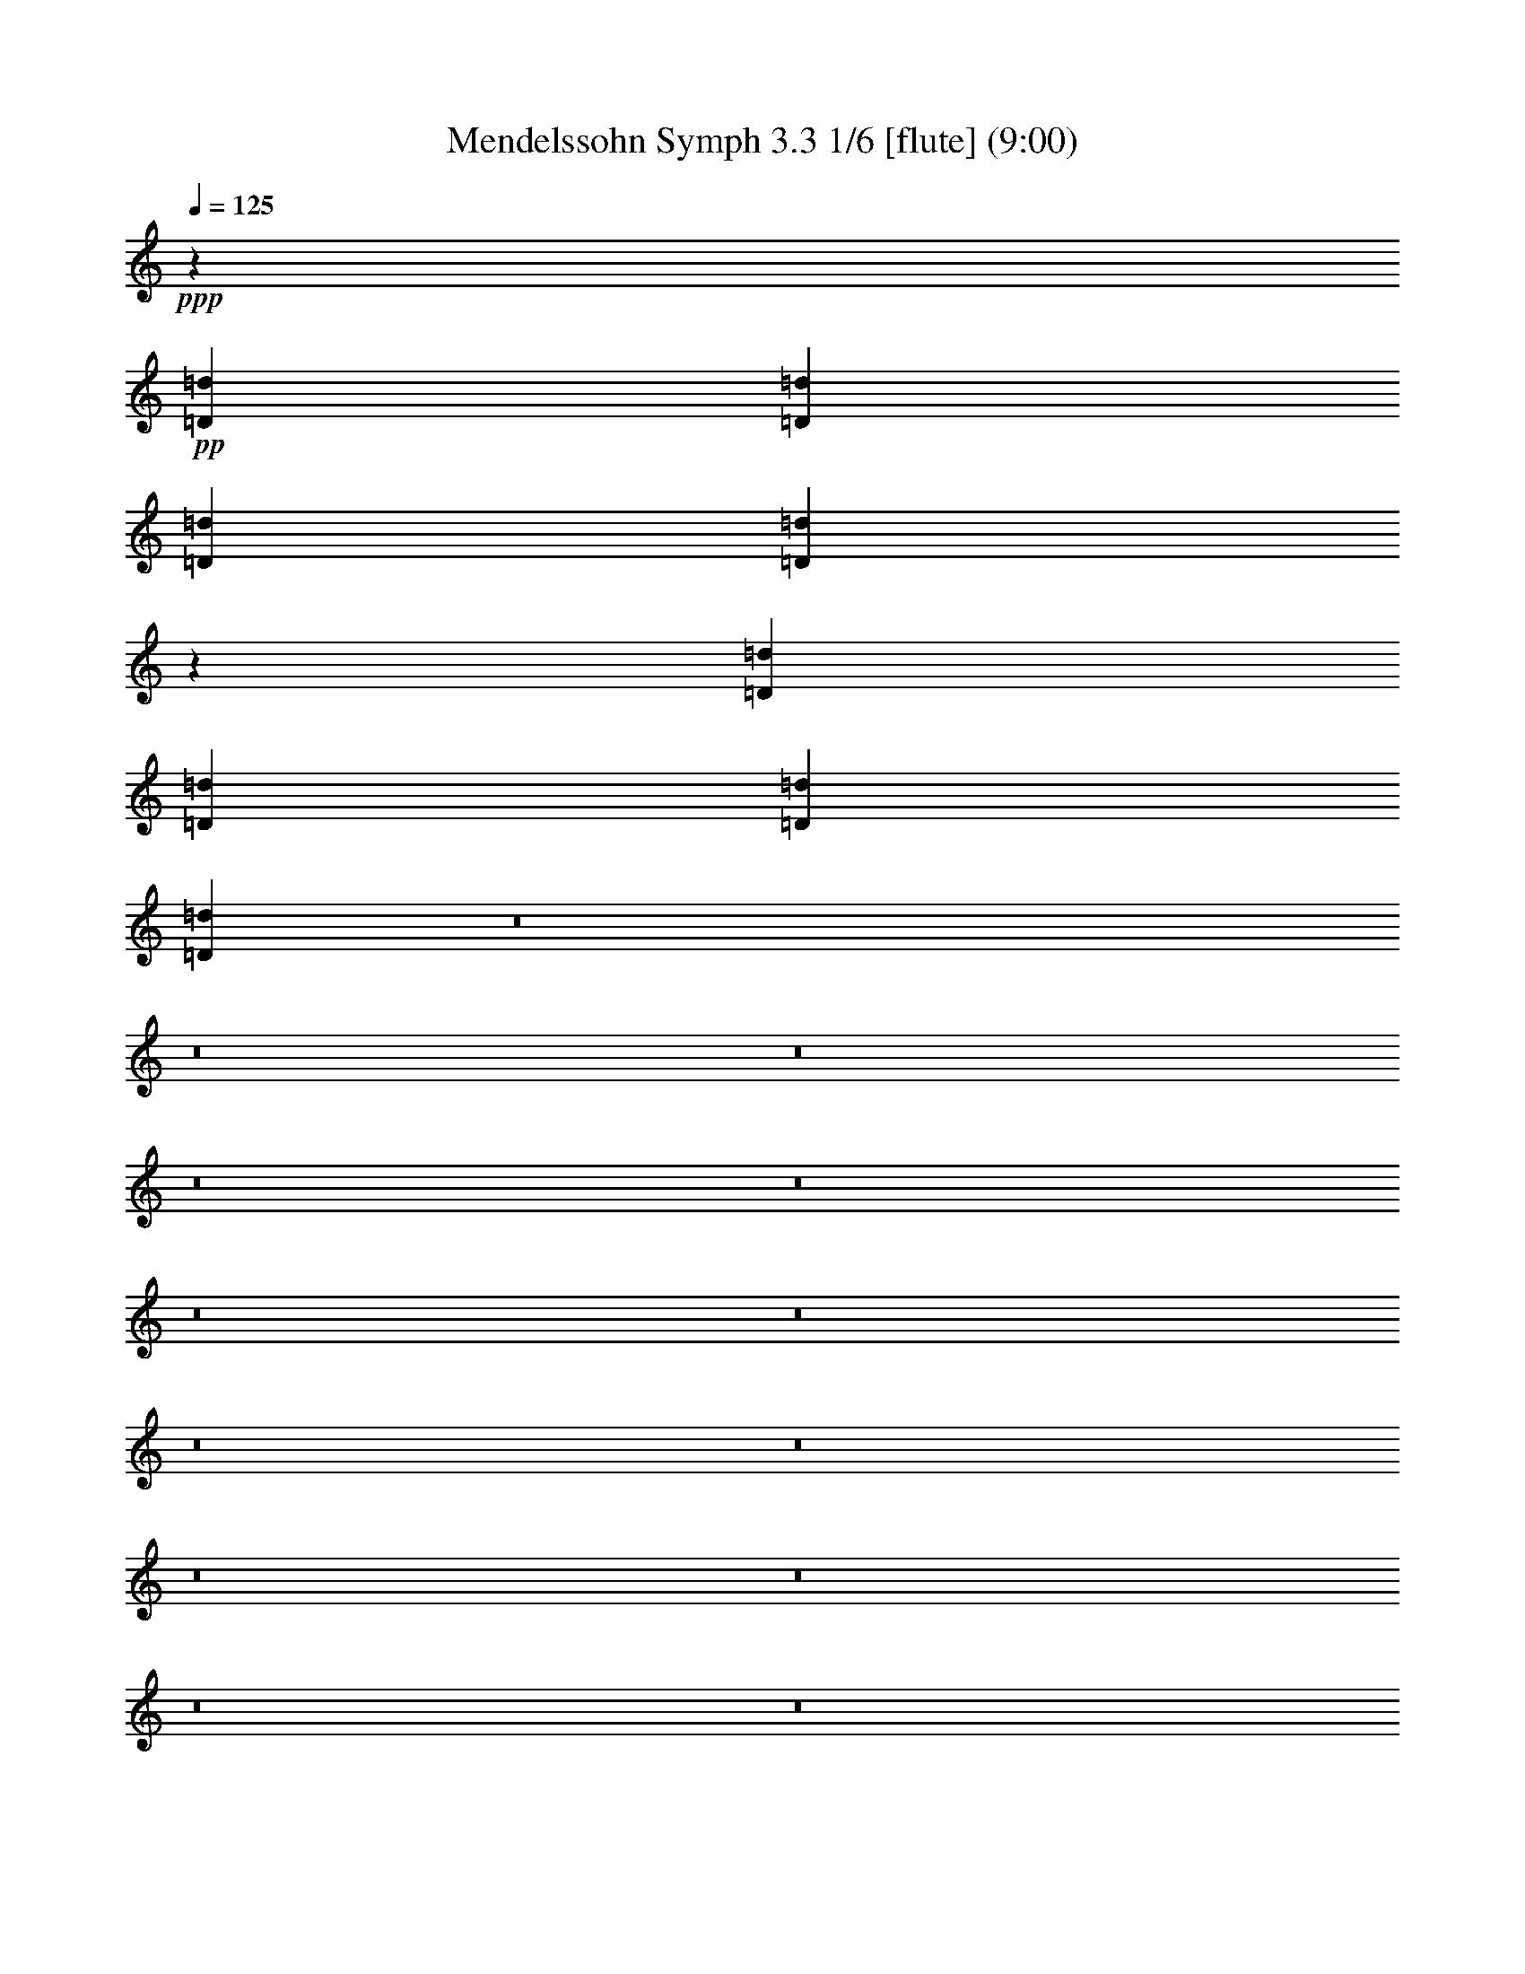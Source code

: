 % Produced with Bruzo's Transcoding Environment
% Transcribed by  : Nelphindal

X:1
T: Mendelssohn Symph 3.3 1/6 [flute] (9:00)
Z: Transcribed with BruTE 64
L: 1/4
Q: 125
K: C
+ppp+
z14431/25400
+pp+
[=D196123/50800=d196123/50800]
[=D48237/25400=d48237/25400]
[=D98101/50800=d98101/50800]
[=D20863/10160=d20863/10160]
z72961/12700
[=D24317/6350=d24317/6350]
[=D49031/25400=d49031/25400]
[=D19623/10160=d19623/10160]
[=D104843/50800=d104843/50800]
z8
z8
z8
z8
z8
z8
z8
z8
z8
z8
z8
z8
z8
z8
z8
z8
z8
z8
z8
z8
z71781/25400
[=c98467/25400]
[=B50581/25400]
[=A1217/635]
[^g49787/25400]
[^f1217/635]
[=e49787/25400]
[=d1217/635]
[^c49787/25400]
[=e1217/635]
[=d49787/25400]
[^F1217/635]
[=A149029/50800]
[=A9581/10160]
[^c50581/25400]
[=B47867/50800]
[=A6027/6350]
[=A112671/25400]
z8
z8
z8
z8
z8
z8
z8
z8
z8
z8
z8
z4063/1016
[=B15289/50800]
z/8
[=e1853/1016]
[=e28367/25400]
z/8
[=e20019/50800]
[=B20693/12700=e20693/12700-]
+ppp+
[=e/8-]
+pp+
[=B7/8-=e7/8]
+ppp+
[=B3071/12700]
z/8
+pp+
[=B15289/50800]
z/8
[=c863/508=e863/508-]
+ppp+
[=e/8-]
+pp+
[=c13/16-=e13/16]
+ppp+
[=c15459/50800]
z/8
+pp+
[=c1907/6350]
z/8
[^F143623/50800]
z1749/12700
[=B21617/50800]
[=B21247/12700=e21247/12700]
z/8
[=B55147/50800=e55147/50800]
z/8
[=B1907/6350=e1907/6350]
z/8
[=B20693/12700=e20693/12700]
z/8
[=c28367/25400=e28367/25400]
z/8
[=B2003/5080=e2003/5080]
[^A12519/10160-=e12519/10160-=g12519/10160]
+ppp+
[^A/8-=e/8-]
+pp+
[^A16043/50800-=e16043/50800-^f16043/50800]
+ppp+
[^A/8-=e/8]
+pp+
[^A172187/50800-=e172187/50800]
+ppp+
[^A31561/25400]
+pp+
[=B15267/50800=e15267/50800]
z/8
[=B417/254=g417/254]
z/8
[=B28367/25400=g28367/25400]
z/8
[=B15257/50800=g15257/50800]
z/8
[=B20693/12700=g20693/12700]
z/8
[=B28367/25400=g28367/25400]
z/8
[=B20029/50800=g20029/50800]
[=B12519/10160=g12519/10160-]
+ppp+
[=g/8-]
+pp+
[=A16043/50800=g16043/50800-]
+ppp+
[=g/8-]
+pp+
[=G81331/25400=g81331/25400-]
+ppp+
[=g72647/50800]
+pp+
[=G15267/50800=g15267/50800]
z/8
[^c83401/50800]
z/8
[^c28367/25400]
z/8
[^c20019/50800]
[^c183477/50800]
z10111/50800
[^c21247/12700]
z/8
[^c28367/25400]
z/8
[^c20019/50800]
[^c180573/50800]
z8
z15721/50800
[^c98867/25400]
[=B50581/25400]
[=E97359/50800]
[^F3983/2032]
[=A36297/25400]
[^G12383/25400]
[^G197539/50800]
z8
z380731/50800
[=G98467/25400]
[^F50581/25400]
[=E23943/12700]
[^d50581/25400]
[^c23943/12700]
[=B50581/25400]
[=A23943/12700]
[^G50581/25400]
[^G23943/12700]
[^G50581/25400]
[^c47867/50800]
[=A23953/25400]
[^G123767/25400]
[^F50561/50800]
[^G11967/12700]
[=A9581/10160]
[^G50581/25400]
[^G23943/12700]
[^G50581/25400]
[^c47867/50800]
[=A9581/10160]
[^G148939/25400]
z8
z8
z36257/25400
[=D98467/25400=d98467/25400]
[=D49787/25400=d49787/25400]
[=D1217/635=d1217/635]
[=D101943/50800=d101943/50800]
z11677/2032
[=D98467/25400=d98467/25400]
[=D50581/25400=d50581/25400]
[=D71007/50800-=d71007/50800]
[=D3101/6350=d3101/6350]
[=D105239/50800-=d105239/50800]
[=D1463/1016-=d1463/1016]
[=D997/2032=d997/2032]
[=e168203/50800]
[=e22639/50800]
[=e94983/50800]
[=e13789/10160]
[=e11237/25400]
[=f269/100]
[=f43993/50800]
[=f33439/25400]
[=e5561/12700]
[=e41527/50800]
[=e5197/6350]
[^a33439/25400]
[=a5561/12700]
[=a41527/50800]
[=a21557/50800-]
[=A,1529/5080=A1529/5080=a1529/5080-]
+ppp+
[=a/8]
+pp+
[=A,86299/50800=F86299/50800=A86299/50800]
z/8
[=A,28367/25400=F28367/25400=A28367/25400]
z/8
[=A,2003/5080=F2003/5080=A2003/5080]
[=A,21247/12700=F21247/12700=A21247/12700]
z/8
[=A,28367/25400=F28367/25400=A28367/25400]
z/8
[=A,5013/12700=F5013/12700=A5013/12700]
[=A,7/8-=F7/8=A7/8-]
+ppp+
[=A,16641/6350=A16641/6350]
z152607/50800
+pp+
[=A,15289/50800=A15289/50800=f15289/50800]
z/8
[=D863/508=A863/508=d863/508=f863/508]
z/8
[=D28367/25400=A28367/25400=d28367/25400=f28367/25400]
z/8
[=D20019/50800=A20019/50800=d20019/50800=f20019/50800]
[=D84359/50800=A84359/50800=d84359/50800=f84359/50800]
z/8
[=D55147/50800=A55147/50800=d55147/50800=f55147/50800]
z/8
[=D15289/50800=A15289/50800=d15289/50800=f15289/50800]
z/8
[=A,1179/1270-=A1179/1270=f1179/1270]
[=A,4549/5080-=F4549/5080=A4549/5080-]
[=A,15771/12700-=G15771/12700=A15771/12700=c15771/12700]
[=A,1907/6350-=A1907/6350-=f1907/6350]
+ppp+
[=A,/8=A/8]
+pp+
[=A184641/50800=f184641/50800]
z8
z8
z8
z8
z8
z8
z8
z3597/6350
[=E46019/25400]
[=e8-]
+ppp+
[=e7979/25400]
+pp+
[=e2811/3175]
[=d9529/10160]
[^c22197/25400]
[^f23737/12700]
[=d46019/25400]
[^c23737/12700]
[=B91979/50800]
z93523/25400
[^F94949/50800]
[^f185399/50800]
[=e46019/25400]
[=d23737/12700]
[^c34891/25400]
[=d22257/50800]
[^c23737/12700]
[=e46019/25400]
[=B18737/5080]
z8
z1211/1016
[=e142011/50800]
[=e2811/3175]
[=d9529/10160]
[^c44393/50800]
[=B94949/50800]
[^F46263/25400]
z279859/50800
[=a142011/50800]
[=A2811/3175]
[^f9529/10160]
[=e44393/50800]
[=e23737/12700]
[^d186987/50800]
[^d92631/50800]
z8
z60341/50800
[^f140423/50800]
[^f11641/12700]
[=e11911/12700]
[=d22197/25400]
[^c23737/12700]
[=e185399/50800]
[^G12531/6350]
[=A98807/25400]
z93467/12700
[=e341247/50800]
[^c22197/25400]
[=A97741/50800]
z295619/50800
[=E8-]
+ppp+
[=E61391/25400]
+pp+
[^C33/16-]
[=A,23217/50800^C23217/50800=A23217/50800]
[=A,29/16-=A29/16]
+ppp+
[=A,/8]
+pp+
[=A,9/8-=A9/8]
+ppp+
[=A,/8]
+pp+
[=A,1511/5080-=A1511/5080]
+ppp+
[=A,/8]
+pp+
[=A,20693/12700=A20693/12700]
z/8
[=A,28367/25400=A28367/25400]
z/8
[=A,2003/5080=A2003/5080]
[=D82393/25400]
z4827/25400
[=A,124299/50800=A124299/50800]
z/8
[=A,1473/2032=A1473/2032]
z/8
[=D417/254]
z/8
[=D28367/25400]
z/8
[=D20019/50800]
[=D42497/25400]
z8
z8
z158823/25400
[=A21247/12700]
z/8
[=A55147/50800]
z/8
[=A10803/25400]
[=A20693/12700]
z/8
[=A28367/25400]
z/8
[=A2003/5080]
[=A174441/50800]
[=e1971/635]
[=e9433/25400]
z/8
[=A417/254=a417/254]
z/8
[=A28367/25400=a28367/25400]
z/8
[=A20019/50800=a20019/50800]
[=e2109/1270]
z/8
[=e27573/25400]
z/8
[=e15267/50800]
z/8
[=d83401/50800=f83401/50800]
z/8
[=d28367/25400=f28367/25400]
z/8
[=d1907/6350=f1907/6350]
z/8
[=B9116/3175=e9116/3175]
z/8
[=e2003/5080]
[=E21247/12700=A21247/12700]
z/8
[=E28367/25400=A28367/25400]
z/8
[=E20019/50800=A20019/50800]
[=E20693/12700=A20693/12700]
z/8
[=F28367/25400=A28367/25400]
z/8
[=E15267/50800=A15267/50800]
z/8
[=D61007/50800-=c61007/50800=d61007/50800-]
+ppp+
[=D/8-=d/8-]
+pp+
[=D22393/50800-=B22393/50800=d22393/50800-]
[=D6951/2032-=A6951/2032=d6951/2032-]
+ppp+
[=D30767/25400=d30767/25400-]
+pp+
[=D21617/50800=A21617/50800=d21617/50800]
[=E21247/12700=c21247/12700=e21247/12700]
z/8
[=E55147/50800=c55147/50800=e55147/50800]
z/8
[=E1907/6350=c1907/6350=e1907/6350]
z/8
[=E20693/12700=c20693/12700=e20693/12700]
z/8
[=E28367/25400=c28367/25400=e28367/25400]
z/8
[=E2003/5080=c2003/5080=e2003/5080]
[=C12519/10160=E12519/10160=e12519/10160-]
+ppp+
[=e/8-]
+pp+
[=B,22393/50800=D22393/50800=e22393/50800-]
[=A,171457/50800=C171457/50800=e171457/50800]
z15963/12700
[=A15267/50800]
z/8
[^F417/254=A417/254=c417/254^f417/254]
z/8
[^F28367/25400=A28367/25400=c28367/25400^f28367/25400]
z/8
[^F15257/50800=A15257/50800=c15257/50800^f15257/50800]
z/8
[^F36183/10160=A36183/10160=c36183/10160^f36183/10160]
[^F417/254=A417/254=c417/254^f417/254]
z/8
[^F28367/25400=A28367/25400=c28367/25400^f28367/25400]
z/8
[^F1907/6350=A1907/6350=c1907/6350^f1907/6350]
z/8
[^F57/16=A57/16=c57/16-^f57/16]
[^F16747/10160=c16747/10160-^f16747/10160-]
+ppp+
[=c/8^f/8]
+pp+
[^F28367/25400^f28367/25400]
z/8
[^F1907/6350^f1907/6350]
z/8
[^F20693/12700^f20693/12700]
z/8
[^F28367/25400^f28367/25400]
z/8
[^F2003/5080^f2003/5080]
[^F359079/50800^f359079/50800]
[^F11877/3175]
[=E47491/25400]
[=A89751/50800]
[=B84641/50800]
[=d61497/50800]
[^c10793/25400]
[^c43581/12700]
[^F178387/50800]
[=E11877/6350]
[=A11/8]
[=A,25191/50800=A25191/50800]
[=A,97993/50800=A97993/50800=B97993/50800]
[=A,33439/25400=A33439/25400^c33439/25400]
[=A,11163/25400=A11163/25400=d11163/25400]
[=A,29/16=A29/16=d29/16-]
[=A,11/8=A11/8=d11/8-]
[=A,1005/2032=A1005/2032=d1005/2032]
[=A,29/16=A29/16=c29/16-]
+ppp+
[=c44567/25400]
+pp+
[=B85199/50800]
[=A2091/1270]
[^g88571/50800]
[^f5716/3175]
[=e1929/1016]
[=A23751/12700-=d23751/12700]
[=A139891/50800^c139891/50800]
[=A1179/1270^c1179/1270]
[^c92731/50800=e92731/50800]
[=B35767/25400=d35767/25400]
[=A22797/50800^c22797/50800]
[^c15/8-]
[=A,23637/25400-=A23637/25400^c23637/25400]
[=A,7/16=A7/16]
[=A,5059/10160=A5059/10160]
[=A,47867/50800-^G47867/50800=A47867/50800]
[=A,9571/10160=A9571/10160]
[=A,11877/12700-=A11877/12700=B11877/12700]
[=A,7/16=A7/16]
[=A,505/1016=A505/1016]
+p+
[=A,181207/50800-=A181207/50800-=c181207/50800]
+pp+
[=A,8981/5080=A8981/5080=B8981/5080]
[=A91377/50800]
[^g1771/1016]
[^f88593/50800]
[=e92731/50800]
[=d11593/6350]
[^c94563/50800]
z8
z8
z8
z222223/50800
+p+
[^F94983/50800-=e94983/50800]
+pp+
[^F8981/5080=d8981/5080]
[^F45683/25400^A45683/25400]
[=B43179/25400]
+p+
[^G43973/25400-^f43973/25400]
+pp+
[^G86359/50800=e86359/50800]
[^G87917/50800=c87917/50800]
[^c41527/25400]
[=A,15921/6350-=A15921/6350-=g15921/6350]
[=A,1771/2032=A1771/2032^f1771/2032]
[=A,1771/2032-=A1771/2032-=B1771/2032-=e1771/2032]
[=A,22159/25400=A22159/25400=B22159/25400=d22159/25400]
[=A,11393/12700-=A11393/12700^c11393/12700]
[=A,47159/50800=A47159/50800]
[=E94967/50800]
z333009/50800
[^c47933/50800]
[=e52181/25400]
[^G47601/50800-=d47601/50800]
[^G10743/10160=B10743/10160]
[=A8555/2032]
[^F253/254]
[^G25281/25400]
[=A47867/50800]
[=d9581/10160]
[^c50581/25400]
[=B50657/25400]
[=A47867/50800]
[^G5979/6350]
[^F23411/25400]
[=E22653/25400]
[=E50581/25400]
[=A20263/10160]
[^F47867/50800]
[^G5979/6350]
[=A22617/25400]
[=d23447/25400]
[^c50581/25400]
[=B51001/25400]
z8
z8
z8
z8
z8
z8
z70557/50800
[=A,184141/25400=A184141/25400]
[=E380311/50800^G380311/50800]
z8
z8
z4387/3175
+p+
[=E8-=A8-]
+ppp+
[=E193333/50800=A193333/50800]
z57/8

X:2
T: Mendelssohn Symph 3.3 2/6 [clarinet] Mar 31
Z: Transcribed with BruTE 64
L: 1/4
Q: 125
K: C
+ppp+
z8
z8
z8
z358571/50800
+pp+
[=B/8=d/8]
+ppp+
[=B18563/50800=d18563/50800]
+pp+
[=B/8=d/8]
+ppp+
[=B22531/12700=d22531/12700]
+pp+
[=B/8=d/8]
+ppp+
[=B66799/50800=d66799/50800]
+pp+
[=B/8=d/8]
+ppp+
[=B18563/50800=d18563/50800]
+pp+
[=B/8=d/8]
+ppp+
[=B5329/3175=d5329/3175]
z/8
+pp+
[=B/8=d/8]
+ppp+
[=B32059/25400=d32059/25400]
+pp+
[=B/8=d/8]
+ppp+
[=B9099/25400=d9099/25400]
+pp+
[=B/8=d/8]
+ppp+
[=B8-=d8-]
[=B2815/2032=d2815/2032]
z8
z8
z18461/50800
+pp+
[=E/8-^G/8-]
+ppp+
[=E52599/25400-^G52599/25400=d52599/25400-]
+pp+
[=E/8-=A/8-=d/8]
+ppp+
[=E114041/50800=A114041/50800^c114041/50800-]
+pp+
[=E/8-^G/8-^c/8]
+ppp+
[=E2933/1270^G2933/1270=B2933/1270-]
+pp+
[=E/8-=A/8=B/8]
+ppp+
[=A,29903/5080-=E29903/5080=A29903/5080-]
[=A,/8=A/8]
z11171/6350
+pp+
[=D/8-=F/8-]
+ppp+
[=A,18227/3175-=D18227/3175=F18227/3175^G18227/3175-]
[=A,/8^G/8]
z89537/50800
+pp+
[^C/8-=E/8-]
+ppp+
[=A,23823/6350-^C23823/6350=E23823/6350-=A23823/6350-]
+pp+
[=A,/8=D/8-=E/8-=A/8]
+ppp+
[=D101047/50800-=E101047/50800-=B101047/50800]
[=D48737/25400-=E48737/25400=A48737/25400]
[=D15/8=E15/8^G15/8-]
+pp+
[=E47667/25400-^G47667/25400-=B47667/25400]
[=E/8-^G/8=A/8]
+ppp+
[=E46387/25400=A46387/25400-]
[=A/8]
z4751/2540
+pp+
[=B,/8-^F/8]
+ppp+
[=B,29233/5080=D29233/5080-^F29233/5080-]
[=D/8^F/8]
z44419/25400
+pp+
[=G/8-=B/8-]
+ppp+
[=G93/16=B93/16^c93/16-=e93/16-]
+pp+
[^F92243/50800-^A92243/50800^c92243/50800-=e92243/50800-]
[^F/8-=B/8^c/8=e/8]
+ppp+
[^F11893/6350=B11893/6350-=d11893/6350-]
[=B/8=d/8]
z8
z68373/12700
+pp+
[=B,/8-^F/8-]
+ppp+
[=B,23823/6350=D23823/6350-^F23823/6350^G23823/6350-]
+pp+
[=D/8=E/8-^G/8]
+ppp+
[^C23681/12700-=E23681/12700=A23681/12700-]
[^C/8=A/8]
z8
z76979/50800
+pp+
[=B,/8-^F/8-]
+ppp+
[=B,192171/50800=D192171/50800-^F192171/50800^G192171/50800-]
+pp+
[=D/8=E/8-^G/8]
+ppp+
[^C232/127-=E232/127=A232/127-]
[^C/8=A/8]
z8
z78903/50800
+pp+
[^D/8-=A/8]
+ppp+
[^D193759/25400^F193759/25400-=A193759/25400-]
+pp+
[^F/8^G/8-=A/8=d/8-]
+ppp+
[^G93/16=B93/16=d93/16-]
+pp+
[=B92243/50800-=d92243/50800-]
[=A/8=B/8=d/8]
+ppp+
[=A12717/6350^c12717/6350]
z142891/25400
+pp+
[^D/8-=A/8]
+ppp+
[^D193759/25400^F193759/25400-=A193759/25400-]
+pp+
[^F/8^G/8-=A/8=d/8-]
+ppp+
[^G93/16=B93/16=d93/16-]
+pp+
[=B92243/50800-=d92243/50800-]
[=E/8-=A/8=B/8=d/8]
+ppp+
[=E47441/25400=A47441/25400-^c47441/25400-]
[=A/8^c/8]
z8
z44467/12700
+pp+
[=D/8-=E/8]
+ppp+
[=D46183/25400=E46183/25400-^G46183/25400-]
+pp+
[^C/8-=E/8-^G/8]
+ppp+
[^C55383/25400=E55383/25400-=A55383/25400-]
[=E/8=A/8]
z8
z199261/50800
+pp+
[=B,/8-=D/8-]
+ppp+
[=B,89591/50800=D89591/50800^G89591/50800-]
+pp+
[^C/8-^G/8]
+ppp+
[^C95323/50800=A95323/50800-]
[=A/8]
z8
z8
z339001/50800
+pp+
[=A,/8=C/8-]
+ppp+
[=A,/4-=C/4]
+pp+
[=A,4851/25400=C4851/25400-]
+ppp+
[=A,46311/25400-=C46311/25400]
+pp+
[=A,11943/50800=C11943/50800-]
+ppp+
[=A,27573/25400=C27573/25400]
+pp+
[=A,/8=C/8-]
+ppp+
[=A,3851/12700=C3851/12700]
+pp+
[=B,/8-]
+ppp+
[=G,15929/10160-=B,15929/10160]
+pp+
[=G,933/5080=B,933/5080-]
+ppp+
[=G,26877/25400-=B,26877/25400]
+pp+
[=G,933/5080=B,933/5080-]
+ppp+
[=G,12391/50800-=B,12391/50800=E12391/50800-]
+pp+
[=G,4747/25400=E4747/25400=A,4747/25400-]
+ppp+
[=F,7/8-=A,7/8-=E7/8]
[=F,17627/25400-=A,17627/25400=C17627/25400-]
[=F,/8=C/8-]
+pp+
[=A,/8-=C/8]
+ppp+
[=F,55147/50800-=A,55147/50800=D55147/50800-]
[=F,/8=D/8]
+pp+
[=F,15403/50800-=A,15403/50800=E15403/50800-]
[=F,/8^G,/8-=B,/8-=E/8]
+ppp+
[=E,120359/50800-^G,120359/50800=B,120359/50800=E120359/50800-]
[=E,10143/50800=E10143/50800]
+pp+
[=E,8487/12700-^G,8487/12700=B,8487/12700=E8487/12700-]
[=E,4747/25400=E4747/25400=A,4747/25400=C4747/25400-]
+ppp+
[=A,41537/25400-=C41537/25400=E41537/25400-]
+pp+
[=A,933/5080=E933/5080=C933/5080-]
+ppp+
[=A,26877/25400-=C26877/25400=E26877/25400-]
+pp+
[=A,933/5080=E933/5080=C933/5080-]
+ppp+
[=A,1727/6350-=C1727/6350=E1727/6350-]
+pp+
[=A,/8=E/8=F/8]
+ppp+
[=A,3305/2032=F3305/2032]
z/8
+pp+
[=G,28367/25400=E28367/25400]
[=D/8]
+ppp+
[=F,3107/10160=D3107/10160]
+pp+
[=C/8-=E/8-]
+ppp+
[=G,161967/50800-=C161967/50800=E161967/50800=G161967/50800-]
[=G,357/2032=G357/2032]
+pp+
[=B,/8-=D/8-]
+ppp+
[=G,5485/2032-=B,5485/2032=D5485/2032=G5485/2032-]
[=G,/8=G/8]
z1749/12700
+pp+
[=G,3107/10160-=B,3107/10160=D3107/10160=G3107/10160-]
[=G,/8=C/8=E/8=G/8]
+ppp+
[=C43027/25400=E43027/25400]
z/8
+pp+
[=C28367/25400=E28367/25400]
[=C/8=E/8]
+ppp+
[=C3851/12700=E3851/12700]
+pp+
[=G,/8-=D/8]
+ppp+
[=G,15929/10160=B,15929/10160-=D15929/10160-]
+pp+
[=B,933/5080=D933/5080=G,933/5080-]
+ppp+
[=G,26877/25400=B,26877/25400-=D26877/25400-]
+pp+
[=B,933/5080=D933/5080-=G,933/5080-]
+ppp+
[=G,13947/50800=B,13947/50800-=D13947/50800=G13947/50800-]
+pp+
[=A,/8=B,/8=C/8-=G/8]
+ppp+
[=A,15/16-=C15/16-=G15/16]
[=A,33667/50800-=C33667/50800=E33667/50800-]
[=A,/8=E/8-]
+pp+
[=A,/8=C/8-=E/8]
+ppp+
[=A,55147/50800=C55147/50800^F55147/50800-]
+pp+
[=C/8-=D/8-^F/8]
+ppp+
[=A,15403/50800-=C15403/50800=D15403/50800=G15403/50800-]
+pp+
[=A,/8=B,/8-=D/8-=G/8]
+ppp+
[=G,30293/12700-=B,30293/12700=D30293/12700=G30293/12700-]
+pp+
[=G,933/5080=G933/5080=B,933/5080-]
+ppp+
[=G,8487/12700-=B,8487/12700=D8487/12700-]
+pp+
[=G,4747/25400-=D4747/25400=C4747/25400]
+ppp+
[=G,41537/25400=C41537/25400-=E41537/25400-]
+pp+
[=C933/5080=E933/5080=G,933/5080-]
+ppp+
[=G,26877/25400=C26877/25400-=E26877/25400-]
+pp+
[=C933/5080=E933/5080=G,933/5080-]
+ppp+
[=G,1727/6350=C1727/6350-=E1727/6350-]
+pp+
[=A,/8-=C/8=E/8=A/8]
+ppp+
[=A,15929/10160=C15929/10160-=A15929/10160-]
+pp+
[=C933/5080=A933/5080=B,933/5080=G933/5080]
+ppp+
[=B,28367/25400=G28367/25400]
+pp+
[=C/8-^F/8]
+ppp+
[=A,12391/50800-=C12391/50800^F12391/50800-]
+pp+
[=A,4747/25400^F4747/25400=E4747/25400-=G4747/25400-]
+ppp+
[=B,81081/25400-=E81081/25400=G81081/25400=B81081/25400-]
[=B,/8=B/8]
z3571/25400
+pp+
[=B,34727/12700-^D34727/12700^F34727/12700=B34727/12700-]
+ppp+
[=B,6801/50800=B6801/50800]
+pp+
[=B/8]
+ppp+
[=B,3107/10160-=B3107/10160]
+pp+
[=B,/8=B/8]
+ppp+
[=C43027/25400=B43027/25400]
+pp+
[=A/8]
+ppp+
[=C11347/10160=A11347/10160]
+pp+
[=A/8]
+ppp+
[=C15403/50800=A15403/50800]
+pp+
[=A/8]
+ppp+
[=G,3051/2032=A3051/2032]
z/8
+pp+
[=G/8]
+ppp+
[=G,28367/25400=G28367/25400]
+pp+
[=G/8]
+ppp+
[=G,13947/50800-=G13947/50800]
+pp+
[=G,/8=G/8]
+ppp+
[=A,43027/25400=G43027/25400]
z/8
+pp+
[=A,11347/10160^F11347/10160]
[=E/8]
+ppp+
[=A,15403/50800=E15403/50800]
+pp+
[^D/8]
+ppp+
[=B,139359/50800^D139359/50800]
z/8
+pp+
[=B/8]
+ppp+
[=B,20209/50800=B20209/50800]
+pp+
[=C20457/12700-=B20457/12700-=e20457/12700]
[=C933/5080=B933/5080=e933/5080-]
+ppp+
[=C10751/10160-=B10751/10160-=e10751/10160]
+pp+
[=C933/5080=B933/5080=e933/5080-]
+ppp+
[=C1727/6350-=B1727/6350=e1727/6350]
+pp+
[=C/8=B/8=e/8-]
+ppp+
[=C19911/12700-=B19911/12700-=e19911/12700]
+pp+
[=C9331/50800=B9331/50800=c9331/50800=e9331/50800-]
+ppp+
[=C26877/25400-=c26877/25400-=e26877/25400]
+pp+
[=C933/5080=c933/5080=B933/5080=e933/5080-]
+ppp+
[=C6173/25400-=B6173/25400-=e6173/25400]
+pp+
[=C189/1016=B189/1016^A189/1016=g189/1016-]
+ppp+
[^C9/8-^A9/8-=g9/8]
[^C/8-^A/8-]
+pp+
[^C7/16-^A7/16-^f7/16]
[^C13/4-^A13/4-=e13/4]
+ppp+
[^C14811/10160^A14811/10160]
+pp+
[^C7723/25400-^A7723/25400-=B7723/25400=e7723/25400]
[^C/8^A/8=B/8=g/8-]
+ppp+
[=D79041/50800-=B79041/50800-=g79041/50800]
+pp+
[=D6059/25400=B6059/25400=g6059/25400-]
+ppp+
[=D55147/50800=B55147/50800=g55147/50800]
+pp+
[=B/8=g/8-]
+ppp+
[=D15403/50800-=B15403/50800=g15403/50800]
+pp+
[=D/8=B/8=g/8-]
+ppp+
[^D15929/10160-=B15929/10160-=g15929/10160]
+pp+
[^D933/5080=B933/5080=g933/5080-]
+ppp+
[^D26877/25400-=B26877/25400-=g26877/25400]
+pp+
[^D933/5080=B933/5080=g933/5080-]
+ppp+
[^D12347/50800-=B12347/50800-=g12347/50800]
+pp+
[^D9449/50800=B9449/50800=g9449/50800-=b9449/50800-]
+ppp+
[=E9/8-=B9/8-=g9/8=b9/8]
[=E/8-=B/8-]
+pp+
[=E7/16-=B7/16-^f7/16=a7/16]
[=E13/4-=B13/4-=e13/4=g13/4]
+ppp+
[=E33853/25400=B33853/25400-]
+pp+
[=E/8=G/8-=B/8]
+ppp+
[=E7723/25400=G7723/25400=B7723/25400]
+pp+
[^c/8]
+ppp+
[^A83221/50800^c83221/50800]
z/8
+pp+
[^A28367/25400^c28367/25400]
[^c/8]
+ppp+
[^A3851/12700^c3851/12700]
+pp+
[^c/8-]
+ppp+
[^A4523/1270^c4523/1270]
z/8
+pp+
[^c/8]
+ppp+
[^A83221/50800^c83221/50800]
+pp+
[^c/8]
+ppp+
[^A28367/25400^c28367/25400]
+pp+
[^c/8]
+ppp+
[^A3851/12700^c3851/12700]
+pp+
[^c/8]
+ppp+
[^A22689/6350^c22689/6350]
z8
z15107/50800
[^d197693/50800]
[=e4061/2032]
z95409/50800
[=A98467/25400=B98467/25400-]
[^G101047/50800=B101047/50800]
[^G89537/50800-]
+pp+
[^G/8^c/8]
+ppp+
[^c23823/6350-]
+pp+
[=B/8^c/8]
+ppp+
[=B47349/25400-]
+pp+
[=E/8=B/8]
+ppp+
[=E5596/3175-]
+pp+
[=E/8^F/8]
+ppp+
[^F47349/25400-]
+pp+
[^F/8^G/8]
+ppp+
[^G16561/12700-]
+pp+
[^G/8=A/8]
+ppp+
[=A8471/25400]
+pp+
[=A/8]
+ppp+
[=A38117/10160-]
+pp+
[=G/8=A/8]
+ppp+
[=G23823/6350-]
+pp+
[^F/8=G/8]
+ppp+
[^F94697/50800-]
+pp+
[=E/8-^F/8]
+ppp+
[=E22781/12700-]
+pp+
[=E/8^d/8]
+ppp+
[^d9311/5080-]
+pp+
[^c/8^d/8]
+ppp+
[^c22781/12700-]
+pp+
[=B/8^c/8]
+ppp+
[=B9311/5080-]
+pp+
[=A/8=B/8]
+ppp+
[=A22781/12700-]
+pp+
[^G/8=A/8]
+ppp+
[^G9311/5080]
+pp+
[^G/8]
+ppp+
[^G22781/12700]
+pp+
[^G/8]
+ppp+
[^G9311/5080-]
+pp+
[^G/8=A/8-^c/8-]
+ppp+
[=A7/8^c7/8-]
+pp+
[^F1867/2032=A1867/2032^c1867/2032-]
[=E/8-^G/8-^c/8]
+ppp+
[=E15074/3175^G15074/3175=B15074/3175-]
+pp+
[^D/8-^F/8-=B/8]
+ppp+
[^D42509/50800^F42509/50800=B42509/50800-]
+pp+
[=E/8-^G/8-=B/8]
+ppp+
[=E8621/10160^G8621/10160=B8621/10160-]
+pp+
[^F/8-=A/8-=B/8]
+ppp+
[^F4167/5080=A4167/5080=B4167/5080-]
+pp+
[^G/8-=B/8]
+ppp+
[^G9311/5080=B9311/5080-]
+pp+
[^G/8-=B/8]
+ppp+
[^G22781/12700=c22781/12700-]
+pp+
[^G/8-=c/8]
+ppp+
[^G31/16^c31/16]
+pp+
[=A2942/3175^c2942/3175-]
[^F45087/50800=A45087/50800-^c45087/50800-]
[=E/8-^G/8-=A/8^c/8]
+ppp+
[=E77/16^G77/16=B77/16]
+pp+
[^G11789/12700=B11789/12700]
[=B/8-=e/8-]
+ppp+
[^G41517/50800-=B41517/50800-=e41517/50800]
+pp+
[^G/8=B/8-=e/8-^g/8-]
+ppp+
[=E20693/25400-=B20693/25400-=e20693/25400^g20693/25400]
+pp+
[=E/8=B/8-=e/8-^g/8-]
+ppp+
[=B,15/16-=B15/16=e15/16^g15/16]
+pp+
[=B,11839/12700-=B11839/12700=e11839/12700]
[=B,/8-^G/8-=B/8-]
+ppp+
[=B,7/8-=E7/8^G7/8=B7/8]
+pp+
[=B,45087/50800-=E45087/50800-^G45087/50800]
[=B,/8^D/8-=E/8=A/8-]
+ppp+
[=B,94697/50800-^D94697/50800-^F94697/50800=A94697/50800]
+pp+
[=B,/8-^D/8-^F/8-]
+ppp+
[=B,89537/50800-^D89537/50800^F89537/50800=A89537/50800-]
+pp+
[=B,/8=E/8=A/8]
+ppp+
[=E196597/50800^G196597/50800]
z8
z8
z8
z130059/25400
+pp+
[=G/8=B/8]
+ppp+
[=G29/16-=B29/16-]
+pp+
[=G/8-=B/8=c/8]
+ppp+
[=G91923/50800-=c91923/50800-]
+pp+
[=G/8^A/8=c/8-]
+ppp+
[^A92459/50800=c92459/50800]
z44109/25400
+pp+
[=A/8^c/8]
+ppp+
[=A83549/50800-^c83549/50800-]
+pp+
[=A/8-^c/8=d/8]
+ppp+
[=A46259/25400=d46259/25400]
+pp+
[=d4407/2540=f4407/2540]
z82513/50800
[=G/8^A/8]
+ppp+
[=G769/508-^A769/508-]
+pp+
[=G/8^A/8=e/8=g/8]
+ppp+
[=e145709/50800=g145709/50800]
+pp+
[=e/8=g/8]
+ppp+
[=e3107/10160=g3107/10160]
+pp+
[=d/8=f/8]
+ppp+
[=d43027/25400=f43027/25400]
+pp+
[=A/8]
+ppp+
[=A28367/25400]
+pp+
[=A/8]
+ppp+
[=A7723/25400]
+pp+
[^A/8]
+ppp+
[^A83221/50800]
+pp+
[=B/8]
+ppp+
[=B28367/25400]
+pp+
[=B/8]
+ppp+
[=B3107/10160]
+pp+
[=c/8]
+ppp+
[=c23503/50800]
+pp+
[=F/8-=A/8-]
+ppp+
[=F4389/10160=A4389/10160=c4389/10160-]
+pp+
[=c4747/25400=F4747/25400-=A4747/25400-]
+ppp+
[=F10891/25400=A10891/25400=c10891/25400-]
+pp+
[=c933/5080=F933/5080-=A933/5080-]
+ppp+
[=F4721/12700=A4721/12700=c4721/12700-]
+pp+
[=c933/5080=F933/5080-=A933/5080-]
+ppp+
[=F5069/12700=A5069/12700=c5069/12700]
+pp+
[=F/8-=A/8-]
+ppp+
[=F19003/50800=A19003/50800=c19003/50800-]
+pp+
[=c189/1016=F189/1016-=A189/1016-]
+ppp+
[=F4309/10160=A4309/10160=c4309/10160-]
+pp+
[=c189/1016=F189/1016-=A189/1016-]
+ppp+
[=F9979/25400=A9979/25400=c9979/25400-]
+pp+
[=c9449/50800=F9449/50800-=A9449/50800-]
+ppp+
[=F21427/50800=A21427/50800=c21427/50800-]
+pp+
[=c933/5080=F933/5080-=A933/5080-]
+ppp+
[=F5069/12700=A5069/12700=c5069/12700-]
[=c/8]
+pp+
[=F4721/12700=A4721/12700=c4721/12700-]
[=c933/5080=F933/5080-=A933/5080-]
+ppp+
[=F19047/50800=A19047/50800=c19047/50800-]
+pp+
[=c4747/25400=d4747/25400=f4747/25400]
+ppp+
[=d43027/25400=f43027/25400]
z/8
+pp+
[=A28367/25400]
[=A/8]
+ppp+
[=A3851/12700]
+pp+
[^A/8]
+ppp+
[^A3305/2032]
+pp+
[=B/8]
+ppp+
[=B28367/25400]
+pp+
[=B/8]
+ppp+
[=B13947/50800-]
+pp+
[=B/8=c/8]
+ppp+
[=c2509/5080]
+pp+
[=F/8-=A/8-]
+ppp+
[=F10973/25400=A10973/25400=c10973/25400-]
+pp+
[=c4747/25400=F4747/25400-=A4747/25400-]
+ppp+
[=F10891/25400=A10891/25400=c10891/25400-]
+pp+
[=c933/5080=F933/5080-=A933/5080-]
+ppp+
[=F5069/12700=A5069/12700=c5069/12700-]
[=c/8]
+pp+
[=F4721/12700=A4721/12700=c4721/12700-]
[=c933/5080=F933/5080-=A933/5080-]
+ppp+
[=F9491/25400=A9491/25400=c9491/25400-]
+pp+
[=c2357/12700=F2357/12700-=A2357/12700-]
+ppp+
[=F4569/10160=A4569/10160=c4569/10160-]
[=c/8]
+pp+
[=F21353/50800=A21353/50800=c21353/50800-]
[=c9429/50800=F9429/50800-=A9429/50800-]
+ppp+
[=F4917/12700=A4917/12700=c4917/12700-]
+pp+
[=c933/5080=F933/5080-=A933/5080-]
+ppp+
[=F4721/12700=A4721/12700=c4721/12700-]
+pp+
[=c933/5080=F933/5080-=A933/5080-]
+ppp+
[=F22699/50800=A22699/50800=c22699/50800-]
+pp+
[=c4851/25400=F4851/25400-=A4851/25400-]
+ppp+
[=F631/1270=A631/1270=c631/1270-]
+pp+
[=c9541/50800=F9541/50800=A9541/50800]
+ppp+
[=F82851/50800=A82851/50800]
z/8
+pp+
[=F/8=A/8]
+ppp+
[=F11249/10160=A11249/10160]
z/8
+pp+
[=F/8=A/8]
+ppp+
[=F8119/25400=A8119/25400]
+pp+
[=F/8=A/8]
+ppp+
[=F82181/50800=A82181/50800]
z/8
+pp+
[=F/8=A/8]
+ppp+
[=F54657/50800=A54657/50800]
z/8
+pp+
[=F/8=A/8]
+ppp+
[=F21057/50800=A21057/50800]
+pp+
[=F95291/50800^A95291/50800]
[=F11/8^A11/8]
[=F/2^A/2]
[=F15/8^A15/8]
[=F16647/12700^A16647/12700]
z/8
[=F16533/50800^A16533/50800]
z/8
[=F58441/10160=B58441/10160]
z8
z8
z155789/50800
[=E/8-=A/8]
+ppp+
[=E288711/50800=A288711/50800-^c288711/50800-]
[=A/8^c/8]
z8629/5080
+pp+
[=D/8-=F/8-]
+ppp+
[=A,13783/2540-=D13783/2540=F13783/2540^G13783/2540-]
[=A,/8^G/8]
z85613/50800
+pp+
[^C/8-=E/8-]
+ppp+
[=A,180637/50800-^C180637/50800=E180637/50800-=A180637/50800-]
+pp+
[=A,/8-=D/8-=E/8-=A/8]
+ppp+
[=A,86931/50800-=D86931/50800=E86931/50800=B86931/50800-]
+pp+
[=A,/8^C/8-=A/8=B/8]
+ppp+
[^C21839/12700=A21839/12700-]
+pp+
[=D/8-=A/8-]
+ppp+
[=D7/4=A7/4=B7/4-]
+pp+
[=E90149/50800-^G90149/50800=B90149/50800-]
[=E/8-=A/8-=B/8]
+ppp+
[=E88439/50800=A88439/50800^c88439/50800-]
[^c/8]
z85847/50800
+pp+
[=B,/8-^F/8]
+ppp+
[=B,276103/50800=D276103/50800-^F276103/50800-]
[=D/8^F/8]
z8517/5080
+pp+
[=B,/8-]
+ppp+
[=B,57/16^C57/16-=G57/16-]
+pp+
[^A,23219/12700^C23219/12700-=G23219/12700-]
[^C/8=G/8^A/8-=e/8-]
+ppp+
[^A8889/5080=e8889/5080]
+pp+
[=B47507/25400=d47507/25400]
z8
z24189/5080
[=B,/8-^F/8-]
+ppp+
[=B,45159/12700=D45159/12700-^F45159/12700^G45159/12700-]
+pp+
[=D/8=E/8-^G/8]
+ppp+
[^C88649/50800-=E88649/50800=A88649/50800-]
[^C/8=A/8]
z8
z53211/50800
+pp+
[=B,/8-^F/8-]
+ppp+
[=B,179049/50800=D179049/50800-^F179049/50800^G179049/50800-]
+pp+
[=D/8=E/8-^G/8]
+ppp+
[^C17683/10160-=E17683/10160=A17683/10160-]
[^C/8=A/8]
z8
z11959/10160
[=A185399/50800-=c185399/50800]
[=A45159/12700-=B45159/12700-]
+pp+
[=D/8-=E/8-=A/8=B/8]
+ppp+
[=D45953/6350=E45953/6350-^G45953/6350-=B45953/6350-]
+pp+
[^C/8-=E/8-^G/8=B/8-]
+ppp+
[=A,44259/25400-^C44259/25400=E44259/25400=B44259/25400-]
[=A,/8=B/8]
[^A,46059/25400]
[=B,93281/50800]
[=D46059/25400]
[=E55101/10160]
+pp+
[=E/8-^G/8-]
+ppp+
[=E23717/12700-^G23717/12700=d23717/12700-]
+pp+
[=E/8-=A/8-=d/8]
+ppp+
[=A,15/4-=E15/4=A15/4^c15/4-]
[=A,3419/25400^c3419/25400]
z8
z176247/25400
[^F24121/25400]
[^G2353/2540]
[=A12029/12700]
[=d23881/25400]
[^c100509/50800]
[=B50973/25400]
[=A26779/25400]
[^G4863/5080]
[^F2135/2032]
[=E2551/2540]
[=E211941/50800]
[=A534/127-]
[=A,9173/25400=A9173/25400-]
[=A/8]
[=A,5747/3175]
z/8
[=A,61497/50800]
+pp+
[=A,15403/50800-^C15403/50800=E15403/50800]
[=A,/8=D/8-=F/8-]
+ppp+
[=A,15929/10160-=D15929/10160=F15929/10160]
+pp+
[=A,933/5080=D933/5080-=F933/5080-]
+ppp+
[=A,26877/25400-=D26877/25400=F26877/25400]
+pp+
[=A,9331/50800=F9331/50800-]
+ppp+
[=A,6173/25400-=F6173/25400]
+pp+
[=A,189/1016-=D189/1016-]
+ppp+
[=A,13/16^A,13/16-=D13/16-]
+pp+
[=F,19483/25400-^A,19483/25400-=D19483/25400]
[=F,933/5080^A,933/5080=G,933/5080-=D933/5080-]
+ppp+
[=G,26877/25400-^A,26877/25400-=D26877/25400]
+pp+
[=G,933/5080^A,933/5080=A,933/5080-=D933/5080-]
+ppp+
[=A,1727/6350^A,1727/6350-=D1727/6350]
[^A,/8]
+pp+
[=A,7492/3175-^C7492/3175=E7492/3175-]
[=A,12217/50800=E12217/50800^C12217/50800-]
+ppp+
[=A,4427/6350^C4427/6350=E4427/6350-]
+pp+
[=A,/8-=D/8-=E/8]
+ppp+
[=D,79367/50800-=A,79367/50800=D79367/50800=F79367/50800-]
[=D,2551/12700=F2551/12700]
+pp+
[=D26877/25400-=F26877/25400=G26877/25400-]
[=D9331/50800=G9331/50800=F9331/50800-]
+ppp+
[=D493/2032-=F493/2032=A493/2032-]
+pp+
[=D2357/12700=A2357/12700=F2357/12700-]
+ppp+
[=D15929/10160-=F15929/10160^A15929/10160-]
+pp+
[=D933/5080^A933/5080=F933/5080-=A933/5080]
+ppp+
[=C26877/25400-=F26877/25400=A26877/25400-]
+pp+
[=C933/5080=A933/5080=F933/5080-^A933/5080]
+ppp+
[^A,13859/50800-=F13859/50800^A13859/50800-]
+pp+
[^A,/8=F/8=A/8^A/8]
+ppp+
[=F84029/25400-=A84029/25400-]
+pp+
[=E/8=F/8=G/8=A/8]
+ppp+
[=E1742/635=G1742/635]
z/8
+pp+
[=E/8=G/8]
+ppp+
[=E7723/25400=G7723/25400]
+pp+
[=F/8=A/8]
+ppp+
[=F83221/50800=A83221/50800]
+pp+
[=F/8^G/8]
+ppp+
[=F28367/25400^G28367/25400]
+pp+
[=F/8^G/8]
+ppp+
[=F15403/50800^G15403/50800]
+pp+
[=C/8-=G/8]
+ppp+
[=C76793/50800=E76793/50800-=G76793/50800-]
+pp+
[=E6091/25400=G6091/25400=C6091/25400-]
+ppp+
[=C55147/50800^D55147/50800-=G55147/50800-]
[^D/8=G/8]
+pp+
[=C7723/25400^D7723/25400-=G7723/25400-]
[^D/8^F/8-=G/8=A/8]
+ppp+
[=D1583/1016-^F1583/1016=A1583/1016-]
+pp+
[=D12009/50800=A12009/50800=F12009/50800-=G12009/50800]
+ppp+
[=F55147/50800=G55147/50800]
+pp+
[=F/8-=G/8]
+ppp+
[=F15403/50800=G15403/50800]
+pp+
[=E/8=G/8]
+ppp+
[=E58901/25400=G58901/25400]
z/8
+pp+
[=C/8-=E/8]
+ppp+
[=C2119/3175=E2119/3175-=G2119/3175-]
+pp+
[=E9449/50800=G9449/50800=C9449/50800-=F9449/50800]
+ppp+
[=C80241/50800=F80241/50800-=A80241/50800-]
+pp+
[=F933/5080=A933/5080-]
+ppp+
[=F10751/10160-=A10751/10160=B10751/10160-]
+pp+
[=F933/5080=B933/5080=A933/5080-]
+ppp+
[=F1727/6350=A1727/6350=c1727/6350-]
+pp+
[=F/8=A/8-=c/8]
+ppp+
[=F19691/12700-=A19691/12700=d19691/12700-]
[=F10211/50800=d10211/50800]
+pp+
[=E26877/25400-=A26877/25400^c26877/25400-]
[=E933/5080^c933/5080=A933/5080-=d933/5080]
+ppp+
[=D6173/25400-=A6173/25400=d6173/25400-]
+pp+
[=D189/1016=d189/1016=A189/1016=c189/1016]
+ppp+
[=A161709/50800=c161709/50800]
z/8
+pp+
[^G/8=B/8]
+ppp+
[^G35919/12700=B35919/12700]
z/8
+pp+
[=E/8=e/8-]
+ppp+
[=E9307/25400-=e9307/25400]
+pp+
[=E/8=A/8-=e/8-]
+ppp+
[=F15877/10160-=A15877/10160=e15877/10160]
[=F10187/50800]
+pp+
[=F26877/25400-=A26877/25400=d26877/25400]
[=F933/5080=d933/5080-]
+ppp+
[=F493/2032-=d493/2032]
+pp+
[=F2357/12700=d2357/12700-]
+ppp+
[=C15929/10160-=d15929/10160]
+pp+
[=C933/5080=c933/5080-]
+ppp+
[=C26877/25400-=c26877/25400]
+pp+
[=C933/5080=c933/5080-]
+ppp+
[=C13859/50800-=c13859/50800]
+pp+
[=C/8=c/8-]
+ppp+
[=D78459/50800=c78459/50800]
z/8
+pp+
[^A/8-]
+ppp+
[=D26877/25400-^A26877/25400]
+pp+
[=D933/5080=A933/5080-]
+ppp+
[=D1727/6350-=A1727/6350]
+pp+
[=D/8^G/8-]
+ppp+
[=E34831/12700-^G34831/12700]
[=E1277/10160]
+pp+
[=e/8-]
+ppp+
[=E6173/25400-=e6173/25400]
+pp+
[=E189/1016=A189/1016-=e189/1016-]
+ppp+
[=F80241/50800-=A80241/50800=e80241/50800]
+pp+
[=F933/5080=A933/5080-=e933/5080-]
+ppp+
[=F26877/25400-=A26877/25400=e26877/25400]
+pp+
[=F933/5080=A933/5080-=e933/5080-]
+ppp+
[=F493/2032-=A493/2032=e493/2032]
+pp+
[=F9429/50800=A9429/50800-=e9429/50800-]
+ppp+
[=F7681/5080-=A7681/5080=e7681/5080]
+pp+
[=F2433/10160=A2433/10160-=f2433/10160-]
+ppp+
[=F27573/25400-=A27573/25400=f27573/25400]
[=F/8]
+pp+
[=F7723/25400-=A7723/25400=e7723/25400]
[=F/8=c/8-=d/8-]
+ppp+
[^F19/16-=c19/16=d19/16]
[^F/8-]
+pp+
[^F5/16-=c5/16=d5/16]
+ppp+
[^F/8-]
+pp+
[^F27/8-=c27/8=d27/8]
+ppp+
[^F7471/6350-]
+pp+
[^F/8=c/8-=d/8-]
+ppp+
[^F12347/50800-=c12347/50800=d12347/50800]
+pp+
[^F9449/50800=c9449/50800-]
+ppp+
[=G80241/50800-=c80241/50800]
+pp+
[=G9331/50800=c9331/50800-]
+ppp+
[=G26877/25400-=c26877/25400]
+pp+
[=G933/5080=c933/5080-]
+ppp+
[=G1727/6350-=c1727/6350]
+pp+
[=G/8=c/8-]
+ppp+
[^G39391/25400-=c39391/25400]
[^G10193/50800]
+pp+
[^G26877/25400-=c26877/25400]
[^G933/5080=c933/5080-]
+ppp+
[^G6173/25400-=c6173/25400]
+pp+
[^G189/1016=c189/1016-=e189/1016-]
+ppp+
[=A9/8-=c9/8=e9/8]
[=A/8-]
+pp+
[=A7/16=B7/16=d7/16]
[=A55/16-=c55/16]
+ppp+
[=A7471/6350]
+pp+
[=A/8]
+ppp+
[=A6929/25400-]
+pp+
[=A/8=c/8-^f/8-]
+ppp+
[^D78951/50800-=c78951/50800^f78951/50800]
+pp+
[^D763/3175=c763/3175-^f763/3175-]
+ppp+
[^D55147/50800-=c55147/50800^f55147/50800]
[^D/8]
+pp+
[^D15403/50800-=c15403/50800^f15403/50800]
[^D/8=c/8-^f/8-]
+ppp+
[^D174597/50800-=c174597/50800^f174597/50800]
+pp+
[^D/8=c/8-^f/8-]
+ppp+
[^D15839/10160-=c15839/10160^f15839/10160]
+pp+
[^D2991/12700=c2991/12700-^f2991/12700-]
+ppp+
[^D55147/50800=c55147/50800^f55147/50800]
+pp+
[=c/8-^f/8-]
+ppp+
[^D15403/50800-=c15403/50800^f15403/50800]
+pp+
[^D/8=c/8-^f/8-]
+ppp+
[^D16671/3175-=c16671/3175^f16671/3175]
[^D/8]
z8
z4059/1016
+pp+
[=B,/8-^F/8-]
+ppp+
[=B,91841/25400=D91841/25400-^F91841/25400^G91841/25400-]
+pp+
[=D/8=E/8-^G/8]
+ppp+
[^C86943/50800-=E86943/50800=A86943/50800-]
[^C/8=A/8]
[^C91159/50800=E91159/50800]
[^G,25/16-^G25/16-]
+pp+
[^G,86847/50800=E86847/50800-^G86847/50800=e86847/50800-]
+ppp+
[=A,13/16-=E13/16=A13/16=e13/16]
+pp+
[=A,40459/50800-=A40459/50800-=a40459/50800]
[=A,/8=E/8-=A/8=e/8-]
+ppp+
[=E40797/50800=e40797/50800]
+pp+
[^C7831/10160^c7831/10160]
[=B,/8-=B/8-]
+ppp+
[=B,13/16-=D13/16-^G13/16-=B13/16]
+pp+
[=B,15/16-=D15/16-^G15/16-=d15/16]
[=B,7/8-=D7/8-^G7/8=B7/8]
[=B,5051/6350=D5051/6350-^G5051/6350-]
[=D/8=E/8-^G/8]
+ppp+
[^C44333/25400-=E44333/25400=A44333/25400-]
[^C/8=A/8]
[^F95113/50800=A95113/50800]
[=D89849/50800-^F89849/50800-]
+pp+
[=D/8^F/8=A/8-=a/8-]
+ppp+
[=E89303/50800=G89303/50800=A89303/50800=a89303/50800-]
[^F7/8-=A7/8-=a7/8]
+p+
[=D15/16^F15/16=A15/16-=d15/16]
[^F15/16-=A15/16-^f15/16]
[=E7/8^F7/8-=A7/8-=e7/8]
[^D15/16-^F15/16-=A15/16^d15/16]
[^D15/16-^F15/16=A15/16-]
[^D13/16-^F13/16-=A13/16]
[^D7/8^F7/8-=A7/8-]
+pp+
[=B,17623/10160-^D17623/10160-^F17623/10160=A17623/10160]
+ppp+
[=B,39483/25400-^D39483/25400^F39483/25400-=A39483/25400-]
+pp+
[=B,/8-=D/8-^F/8=A/8]
+ppp+
[=B,80697/50800=D80697/50800=E80697/50800-=B80697/50800]
+pp+
[=E/8^G/8-=B/8-]
+ppp+
[=D1066/635-^G1066/635=B1066/635-]
+pp+
[=D/8=A/8-=B/8^c/8]
+ppp+
[^C45807/25400-=A45807/25400^c45807/25400-]
+pp+
[^C/8=D/8-=A/8-^c/8]
+ppp+
[=D4431/2540^F4431/2540-=A4431/2540=d4431/2540-]
+pp+
[^C/8-=E/8-^F/8=d/8]
+ppp+
[^C133541/50800=E133541/50800=A133541/50800]
+pp+
[=E/8-=A/8]
+ppp+
[=E4081/5080-=A4081/5080]
+pp+
[=E/8=A/8-^c/8]
+ppp+
[=E86381/50800-=A86381/50800^c86381/50800-]
+pp+
[=E/8-^G/8-=B/8^c/8]
+ppp+
[=E15899/12700-^G15899/12700=B15899/12700-]
+pp+
[=E/8-=A/8=B/8]
+ppp+
[=E8241/25400-=A8241/25400]
+pp+
[=E/8=A/8-]
+ppp+
[=A,7/8-=A7/8-]
+pp+
[=A,15/16-=A15/16^c15/16=e15/16]
[=A,47391/50800-=A47391/50800^c47391/50800-]
[=A,5533/6350-=E5533/6350=A5533/6350^c5533/6350-]
[=A,/8^C/8-=E/8-^c/8]
+ppp+
[=A,11167/6350-^C11167/6350=E11167/6350=A11167/6350-]
+pp+
[=A,/8=E/8-=A/8=e/8-]
+ppp+
[^G,88531/50800-=E88531/50800^G88531/50800-=e88531/50800]
+p+
[^G,/8=E/8-^G/8=e/8-]
[^F,87429/25400-=E87429/25400^F87429/25400-=e87429/25400]
+pp+
[^F,/8^D/8-^F/8^d/8-]
+ppp+
[=B,174773/50800-^D174773/50800=B174773/50800^d174773/50800]
+pp+
[=B,/8=B/8=d/8]
+ppp+
[=B177273/50800=d177273/50800-]
[^G7/8=B7/8=d7/8]
+pp+
[^G24141/25400=B24141/25400]
[=E7/8^G7/8=B7/8=d7/8]
[=B8713/10160-=d8713/10160-]
[=A/8-=B/8^c/8=d/8]
+ppp+
[=A,44333/25400-=A44333/25400^c44333/25400-]
[=A,/8^c/8]
[^A,94881/50800]
[=B,4173/2540-]
+pp+
[=B,/8^F/8-^f/8-]
+ppp+
[=E91273/50800^F91273/50800-^f91273/50800-]
[=D80009/50800-^F80009/50800^f80009/50800]
[=D/8]
[=C43179/25400]
[^C20399/12700-]
+pp+
[^C/8^G/8-^g/8-]
+ppp+
[^F43179/25400^G43179/25400-^g43179/25400-]
[=E20399/12700-^G20399/12700^g20399/12700]
+pp+
[=E/8=A/8]
+ppp+
[^C43179/25400=A43179/25400-]
[=D80009/50800-=A80009/50800-]
+pp+
[=D/8=A/8=B/8]
+ppp+
[=B,81809/50800-=B81809/50800-]
+pp+
[=B,/8=A/8=B/8^c/8]
+ppp+
[=A133541/50800^c133541/50800]
+pp+
[=A/8^c/8]
+ppp+
[=A4081/5080-^c4081/5080]
+pp+
[=A/8^c/8-=e/8-]
+ppp+
[=E13/16-^c13/16=e13/16-]
+pp+
[=E15/16-=B15/16=d15/16=e15/16-]
[=E15/16-^G15/16=B15/16=e15/16-]
[=E22111/25400-=B22111/25400=d22111/25400=e22111/25400-]
[=E/8=A/8^c/8=e/8]
+ppp+
[=A43539/25400-^c43539/25400]
+pp+
[^C/8-=A/8^c/8-]
+ppp+
[^A,88531/50800-^C88531/50800^c88531/50800]
+pp+
[^A,/8=B,/8=B/8-]
+ppp+
[=B,10631/6350-=B10631/6350]
+pp+
[=B,/8^F/8-^f/8-]
+ppp+
[=E17937/10160^F17937/10160-^f17937/10160-]
[=D20399/12700-^F20399/12700^f20399/12700]
+pp+
[=D/8^D/8-^d/8-]
+ppp+
[=C80009/50800-^D80009/50800^d80009/50800]
+pp+
[=C/8=E/8-=e/8-]
+ppp+
[^C20399/12700-=E20399/12700=e20399/12700]
+pp+
[^C/8^G/8-^g/8-]
+ppp+
[^F86243/50800^G86243/50800-^g86243/50800-]
[=E4794/3175^G4794/3175^g4794/3175]
+pp+
[=E/8-=e/8]
+ppp+
[=E31871/12700=e31871/12700=g31871/12700]
+pp+
[=D1517/2032=d1517/2032-^f1517/2032-]
[^c/8=d/8=e/8^f/8]
+ppp+
[^c1517/2032-=e1517/2032-]
+pp+
[=B/8^c/8=d/8=e/8]
+ppp+
[=B19049/25400-=d19049/25400-]
+pp+
[=A/8-=B/8^c/8-=d/8]
+ppp+
[=A7/8-^c7/8-]
+pp+
[=A15/16-^c15/16=e15/16]
[=A11/4-^c11/4-=a11/4]
[=A10997/12700-^c10997/12700-=e10997/12700^g10997/12700]
[=A/8^c/8=d/8^f/8]
+ppp+
[=d20579/25400-^f20579/25400-]
+pp+
[^c/8=d/8=e/8^f/8]
+ppp+
[^c20603/25400=e20603/25400]
+pp+
[^c/8=e/8]
+ppp+
[^c137251/50800=e137251/50800-]
+pp+
[=A/8^c/8=e/8]
+ppp+
[=A5421/6350-^c5421/6350]
+pp+
[=A/8^c/8=e/8]
+ppp+
[^c96191/50800-=e96191/50800-]
+pp+
[=B/8^c/8=d/8=e/8]
+ppp+
[=B41527/50800=d41527/50800-]
+pp+
[^G/8-=B/8-=d/8]
+ppp+
[^G49759/50800-=B49759/50800-]
+pp+
[^G/8=A/8=B/8]
+ppp+
[=A213203/50800]
z394257/50800
+pp+
[=B189453/50800=d189453/50800]
[=A19783/10160^c19783/10160]
z8
z8
z8
z291873/50800
[=A/8^c/8-]
+ppp+
[=A184413/50800-^c184413/50800=e184413/50800]
+pp+
[=A/8-=e/8-]
+ppp+
[=A43/16^c43/16-=e43/16-]
+pp+
[=A413/508^c413/508-=e413/508-]
[^G/8-=B/8-^c/8=e/8-]
+ppp+
[^G88531/50800=B88531/50800=d88531/50800-=e88531/50800-]
+pp+
[=A/8-=d/8=e/8-]
+ppp+
[=A44527/12700^c44527/12700-=e44527/12700-]
[^c/8=e/8]
z86449/50800
+pp+
[=A18639/5080^c18639/5080]
[^c6959/2540=e6959/2540]
[=A899/1016]
[=d92687/50800^f92687/50800]
[^c1447/400=e1447/400]
z101467/50800
+ppp+
[^F43/8-^d43/8-]
+pp+
[^F88953/50800-=A88953/50800^d88953/50800-]
[^F/8^G/8-^d/8^g/8-]
+ppp+
[^G29/16-=B29/16-=d29/16-^g29/16]
+pp+
[^G29/16-=B29/16-=d29/16=e29/16]
[^G31/16-=B31/16=d31/16-]
[^G91411/50800=B91411/50800-=d91411/50800-]
[=A/8-=B/8=d/8]
+ppp+
[=A15/8-]
+pp+
[=E19883/10160-=A19883/10160]
+ppp+
[=E/8-]
[=E104497/50800-^c104497/50800-]
[=E2-=A2^c2-]
+pp+
[=E71/16=A71/16^c71/16-]
[=E39/8=A39/8^c39/8-]
[=E8-=A8-^c8-]
+ppp+
[=E31/8=A31/8-^c31/8-]
[=A9557/50800^c9557/50800]
z109/16

X:3
T: Mendelssohn Symph 3.3 3/6 [harp]
Z: Transcribed with BruTE 64
L: 1/4
Q: 125
K: C
+ppp+
z14431/25400
[=A,3114/3175=D3114/3175]
[=D48237/50800=F48237/50800]
[=F24119/25400=A24119/25400]
[=A3114/3175=d3114/3175]
+pp+
[=A48237/50800=d48237/50800]
[=F48237/50800=A48237/50800]
+ppp+
[=D1993/2032=F1993/2032]
[=A,12069/12700=D12069/12700]
[=B,20863/10160=D20863/10160=B20863/10160]
z72961/12700
[=A,48237/50800=D48237/50800]
[=D1993/2032=F1993/2032]
[=F48237/50800=A48237/50800]
[=A48237/50800=d48237/50800]
[=A1993/2032=d1993/2032]
+pp+
[=F48237/50800=A48237/50800]
[=D3114/3175=F3114/3175]
+p+
[=A,48291/50800=D48291/50800]
[=B,104843/50800=D104843/50800=B104843/50800]
z8
z225823/50800
+mp+
[=d11877/12700]
[=f11877/12700]
[=d11877/12700]
[=B11877/12700]
[=A11877/12700]
[^G11877/12700]
[=F11877/12700]
[=D11877/12700]
[=B,9509/10160]
[^G,48619/50800]
[=B,25103/25400]
+pp+
[=E48619/50800]
[^G25103/25400]
+ppp+
[=B98243/50800]
z8
z8
z235193/50800
[=A,54249/50800^C54249/50800]
[^C47867/50800=E47867/50800]
[=E49493/50800=A49493/50800]
[=A49787/25400^c49787/25400]
[=E6114/3175=A6114/3175]
z6267/6350
[=B,24487/25400=D24487/25400]
[=D9891/10160=F9891/10160]
[=F9581/10160^G9581/10160]
[^G49787/25400=B49787/25400]
[=E12207/6350^G12207/6350]
z3144/3175
[^C25281/25400=E25281/25400]
[=E47867/50800]
[=E9581/10160=A9581/10160]
[=D50581/25400=E50581/25400]
[=D959/508=E959/508]
z6309/6350
[=B,25281/25400=D25281/25400]
[=D47867/50800=E47867/50800]
[=E9581/10160=B9581/10160]
[=E253/254=A253/254]
[=A25281/25400^c25281/25400]
[=E47933/50800=A47933/50800]
[^C25487/25400=E25487/25400]
z2041/2032
[=B,50561/50800=B50561/50800]
[=D47867/50800^F47867/50800]
[=D23953/25400^F23953/25400]
[=B,101161/50800=B101161/50800]
[=B,4759/2540=B4759/2540]
z51193/50800
[=B,25281/25400=E25281/25400]
[=E47867/50800=G47867/50800]
[=G9581/10160=B9581/10160]
[=B50581/25400^c50581/25400]
[^A95011/50800^c95011/50800]
z51361/50800
[=B,25281/25400=D25281/25400]
[=D47867/50800^F47867/50800]
[^F10047/10160]
z4827/5080
[=B,25281/25400=D25281/25400]
[=D47867/50800^F47867/50800]
[^F50151/50800]
z24177/25400
[=A,25281/25400^C25281/25400]
[^C47867/50800=E47867/50800]
[=E50067/50800=A50067/50800]
z25013/25400
[=B,48399/50800=E48399/50800]
z5003/5080
[^G,9679/10160=B,9679/10160]
z5011/5080
[=B,24487/25400]
[=B,9891/10160=D9891/10160]
[=B,9581/10160^F9581/10160]
[=E49787/25400]
[=E48841/25400]
z25139/25400
[=B,25281/25400=D25281/25400]
[=D47867/50800=E47867/50800]
[=E9581/10160=B9581/10160]
[=E253/254=A253/254]
[=A25281/25400^c25281/25400]
[=E47867/50800=A47867/50800]
[^C48059/50800=E48059/50800]
z25223/25400
[=B,25281/25400]
[=B,47867/50800=D47867/50800]
[=B,9581/10160^F9581/10160]
[=E50581/25400]
[=A,377/200=E377/200]
z25307/25400
+pp+
[^F25281/25400=A25281/25400]
[=G47867/50800=A47867/50800]
[=G9581/10160=A9581/10160]
[^F253/254=A253/254]
[=A25281/25400=d25281/25400]
[^F47867/50800=A47867/50800]
[=D47723/50800^F47723/50800]
z50783/50800
[=C50561/50800^D50561/50800]
[^D47867/50800^F47867/50800]
[^F23953/25400=A23953/25400]
[^D101161/50800]
[^D47711/25400]
z50951/50800
[=D25281/25400=E25281/25400]
[=E47867/50800^G47867/50800]
[^G9581/10160=B9581/10160]
[=B50581/25400=d50581/25400]
[=E95253/50800=B95253/50800]
z51119/50800
+ppp+
[^C25281/25400=E25281/25400]
[=E47867/50800=A47867/50800]
[=A23651/25400^c23651/25400]
z51203/50800
[=E25281/25400=A25281/25400]
[=E47867/50800^G47867/50800]
[=E23609/25400]
z51287/50800
[=C25281/25400^D25281/25400]
[^D47867/50800^F47867/50800]
[^F9581/10160=A9581/10160]
[^D50581/25400]
+pp+
[^D24523/12700]
z1207/1270
[=D25281/25400=E25281/25400]
[=E47867/50800^G47867/50800]
[^G49493/50800=B49493/50800]
[=B12253/12700=d12253/12700]
[^G25281/25400=B25281/25400]
+ppp+
[=E47867/50800=B47867/50800]
[=D50057/50800=E50057/50800]
z12509/12700
[^C24487/25400=E24487/25400]
[^C9891/10160^F9891/10160]
[^F9581/10160^c9581/10160]
[^F49787/25400=B49787/25400]
[=D24439/12700^F24439/12700]
z12551/12700
[=A,24487/25400^C24487/25400]
[^C9891/10160=E9891/10160]
[=E9581/10160=A9581/10160]
[^C50581/25400=A50581/25400]
[=E240/127]
z6921/5080
+f+
[=A,1959/2032]
[=B,3102/3175]
[^C11567/10160]
[=D50581/25400]
[=D36593/12700]
[=D25281/25400]
[=B12007/12700]
[^F28659/25400]
[=D50581/25400]
[=D23811/12700]
z12887/12700
[=A,26271/25400]
[=B,48011/50800]
[^C56833/50800]
[=D50993/25400]
[=D152791/50800]
[=D53839/50800]
[=B50723/50800]
[=F28703/25400]
[=D111237/50800]
[=D114013/50800]
[=D8487/2032]
[^C74873/25400]
z8
z8
z8
z8
z8
z8
z8
z633/2032
[=B15289/50800]
z/8
[=B863/508]
z/8
[=A28367/25400]
z/8
[=A20019/50800]
[=A20693/12700]
z/8
[=G28367/25400]
z/8
[=G15289/50800]
z/8
[=G863/508]
z/8
[^F28367/25400]
z/8
[=E1907/6350]
z/8
[^D143623/50800]
z1749/12700
[=B21617/50800]
[=B21247/12700]
z/8
[=B55147/50800]
z/8
[=B1907/6350]
z/8
[=B20693/12700]
z/8
[=c28367/25400]
z/8
[=B2003/5080]
[=G5821/25400^A5821/25400]
[=G6199/25400^A6199/25400]
[=G5027/25400^A5027/25400]
[=G6199/25400^A6199/25400]
[=G2011/10160^A2011/10160]
[=G6199/25400^A6199/25400]
[=G5027/25400^A5027/25400]
[=G12339/50800^A12339/50800]
[=G2409/12700^A2409/12700]
[=G11921/50800^A11921/50800]
[=G2409/12700^A2409/12700]
[=G5167/25400^A5167/25400]
[=G2409/12700^A2409/12700]
[=G11921/50800^A11921/50800]
[=G2409/12700^A2409/12700]
[=G10383/50800^A10383/50800]
[=G11567/50800^A11567/50800]
[=G429/2032^A429/2032]
[=G723/3175^A723/3175]
[=G429/2032^A429/2032]
[=G723/3175^A723/3175]
[=G429/2032^A429/2032]
[=G11567/50800^A11567/50800]
[=G10677/50800^A10677/50800]
[=G2409/12700^A2409/12700]
[=G11921/50800^A11921/50800]
[=G9637/50800^A9637/50800]
[=G149/635^A149/635]
[=G9637/50800^A9637/50800]
[=G10333/50800^A10333/50800]
[=G9637/50800^A9637/50800]
[=G599/2540^A599/2540]
[=G417/254=B417/254]
z/8
[=G28367/25400=B28367/25400]
z/8
[=G15257/50800=B15257/50800]
z/8
[=G20693/12700=B20693/12700]
z/8
[=G28367/25400=B28367/25400]
z/8
[=G20029/50800=B20029/50800]
[=g12519/10160]
z/8
[^f16043/50800]
z/8
[=e162407/50800]
z36451/25400
[=e15267/50800]
z/8
[=e165831/50800=g165831/50800]
z7023/50800
[^C11567/50800=E11567/50800]
[^C429/2032=E429/2032]
[^C723/3175=E723/3175]
[^C12313/50800=E12313/50800]
[^C499/2540=E499/2540]
[^C1539/6350=E1539/6350]
[^C499/2540=E499/2540]
[^C1533/6350=E1533/6350]
[^C9637/50800=E9637/50800]
[^C10333/50800=E10333/50800]
[^C9637/50800=E9637/50800]
[^C12261/50800=E12261/50800]
[^C7601/25400=E7601/25400]
[^C618/3175=E618/3175]
z/8
[^C6807/25400=E6807/25400]
[^C15957/50800=E15957/50800]
[=E167689/50800^c167689/50800]
z422/3175
[^C11567/50800=E11567/50800]
[^C429/2032=E429/2032]
[^C723/3175=E723/3175]
[^C429/2032=E429/2032]
[^C723/3175=E723/3175]
[^C429/2032=E429/2032]
[^C11567/50800=E11567/50800]
[^C10677/50800=E10677/50800]
[^C2409/12700=E2409/12700]
[^C11921/50800=E11921/50800]
[^C9637/50800=E9637/50800]
[^C12261/50800=E12261/50800]
[^C6807/25400=E6807/25400]
[^C2869/12700=E2869/12700]
z/8
[^C6807/25400=E6807/25400]
[^C16083/50800=E16083/50800]
[^C3131/12700=E3131/12700]
[^C8643/50800=E8643/50800]
z/8
[^C3131/12700=E3131/12700]
[^C441/3175=E441/3175]
z/8
[^C3131/12700=E3131/12700]
[^C6703/25400=E6703/25400]
[^C3131/12700=E3131/12700]
[^C4301/25400=E4301/25400]
z/8
[^C5321/25400=E5321/25400]
[^C2077/12700=E2077/12700]
z/8
[^C5321/25400=E5321/25400]
[^C1307/5080=E1307/5080]
[^C1223/5080=E1223/5080]
[^C1307/5080=E1307/5080]
[^C1223/5080=E1223/5080]
[^C6549/25400=E6549/25400]
[^C12423/50800=E12423/50800]
[^C8527/50800=E8527/50800]
z/8
[^C2709/12700=E2709/12700]
[^C8527/50800=E8527/50800]
z/8
[^C12423/50800=E12423/50800]
[^C6941/50800=E6941/50800]
z/8
[^C6211/25400=E6211/25400]
[^C13237/50800=E13237/50800]
[^C12049/50800=E12049/50800]
[^C3257/25400=E3257/25400]
z/8
[^C10461/50800=E10461/50800]
[^C12863/50800=E12863/50800]
[^C241/1016=E241/1016]
[^C12863/50800=E12863/50800]
[^C12049/50800=E12049/50800]
[^C819/6350=E819/6350]
z/8
[^D50877/25400]
z7329/2540
+ppp+
[=B,5027/5080=E5027/5080]
z48159/50800
[=B,25133/25400=E25133/25400]
z48239/50800
[=B,25281/25400]
[=B,47867/50800^F47867/50800]
[^F25091/25400=A25091/25400]
z48323/50800
[=E25281/25400^G25281/25400]
[^G47867/50800=B47867/50800]
[=B25049/25400=e25049/25400]
z48407/50800
[^D25281/25400]
[^D47867/50800^F47867/50800]
[^F25007/25400^c25007/25400]
z50079/50800
[=B,24173/25400=E24173/25400]
z50083/50800
[=B,24171/25400=E24171/25400]
z50163/50800
[^C24487/25400=E24487/25400]
[=D9891/10160]
[=E24129/25400^G24129/25400]
z50247/50800
[^C25281/25400=A25281/25400]
+pp+
[=E47867/50800^c47867/50800]
[=A24087/25400=e24087/25400]
z50331/50800
[=E25281/25400^A25281/25400]
[^A47867/50800^c47867/50800]
+p+
[^c9581/10160=e9581/10160]
[^c50581/25400=e50581/25400]
[^F95873/50800^A95873/50800]
z50499/50800
+mp+
[^F25281/25400=A25281/25400]
[=A47867/50800=B47867/50800]
+p+
[=B9581/10160^d9581/10160]
[^d253/254^f253/254]
+pp+
[=B25281/25400^d25281/25400]
[^F47867/50800=B47867/50800]
[^F23919/25400]
z50667/50800
+f+
[=E50933/50800]
z5937/6350
[^F23877/25400]
z50751/50800
[=E25281/25400]
[=A47867/50800]
[^F4767/5080]
z12709/12700
[^G,50561/50800]
[=B,47867/50800]
[=E23953/25400]
[^G253/254]
[^D50561/50800]
[=E11967/12700]
[^D47501/50800]
z12751/12700
[=E12649/12700]
z47833/50800
[^F47417/50800]
z3193/3175
[=E25281/25400]
[=A47867/50800]
[^F47333/50800]
z12793/12700
[^G,25281/25400]
[=B,47867/50800]
[=E9581/10160]
[^G148897/25400]
z8
z314739/50800
+pp+
[=D3489/6350]
z/8
[=F32637/50800]
[=A27149/50800]
z/8
[=F12781/25400]
z/8
[=D25599/50800]
z/8
[=d1307/2032]
[=D27913/50800]
z/8
[=F8159/12700]
[=A27149/50800]
z/8
[=F12781/25400]
z/8
+p+
[=D25599/50800]
z/8
[=D197193/50800]
z4587/1016
[=D34263/50800]
+pp+
[=F13937/25400]
z/8
[=A12781/25400]
z/8
[=F25561/50800]
z/8
[=D25599/50800]
z/8
[=d27913/50800]
z/8
[=D1307/2032]
[=F13937/25400]
z/8
[=A12781/25400]
z/8
[=F25561/50800]
z/8
+p+
[=D28781/50800]
z38313/50800
+f+
[=D35103/50800]
[=G17517/25400]
[=B6849/12700]
z/8
[=G1613/3175]
z/8
[=D32021/50800]
z683/1016
[=E13031/25400]
z/8
[=G32353/50800]
[=c1554/3175]
z/8
[=G1554/3175]
z/8
[=E29157/50800]
z6433/10160
[=E3959/6350]
[=A15819/25400]
[^c4929/10160]
z/8
[=A29407/50800]
[=E28273/50800]
z4273/6350
[=F7463/12700]
[=A31387/50800]
[=d14393/25400]
[=A14393/25400]
[=F6011/12700]
z/8
[^A4569/10160]
z/8
[^A14597/25400]
[^A24383/50800]
z/8
[^A13313/25400]
[^A14107/25400]
[^A28263/50800]
[=g5839/10160]
[=g1527/3175]
z/8
[=g5829/10160]
[=g2733/6350]
z/8
[=g2733/6350]
z/8
[=g10973/25400]
z/8
[=A86299/50800=f86299/50800]
z/8
[=A28367/25400=f28367/25400]
z/8
[=A2003/5080=f2003/5080]
[=A21247/12700=f21247/12700]
z/8
[=A28367/25400=f28367/25400]
z/8
[=A5013/12700=f5013/12700]
[=f47159/50800]
[=A23539/25400]
[=c7687/6350]
[=f15267/50800]
z/8
[=f73139/25400]
z6557/50800
[=A15289/50800=f15289/50800]
z/8
[=A863/508=f863/508]
z/8
[=A28367/25400=f28367/25400]
z/8
[=A20019/50800=f20019/50800]
[=A84359/50800=f84359/50800]
z/8
[=A55147/50800=f55147/50800]
z/8
[=A15289/50800=f15289/50800]
z/8
[=f1179/1270]
[=A4549/5080]
[=c15771/12700]
[=f1907/6350]
z/8
[=f184641/50800]
z31473/50800
[=A,25561/50800]
z/8
[=A,15933/25400]
[=A,4929/10160]
z/8
[=A,29407/50800]
[=A,14249/25400]
z34203/50800
[=D6017/10160]
[=D15819/25400]
[=D4929/10160]
z/8
[=D29407/50800]
[=D30997/50800]
z6443/10160
[=F5479/10160]
z/8
[=F6443/12700]
z/8
[=F2509/5080]
z/8
[=F7463/12700]
[=F15563/25400]
z8127/12700
[^A5479/10160]
z/8
[^A25773/50800]
z/8
[^A25089/50800]
z/8
[^A2509/5080]
z/8
[^A5849/10160]
z8
z8
z8
z25279/12700
+ppp+
[=A,4829/5080^C4829/5080]
[^C50603/50800=E50603/50800]
[=E11893/12700=A11893/12700]
[=A23737/12700^c23737/12700]
[=E46223/25400=A46223/25400]
z47977/50800
[=B,46563/50800=D46563/50800]
[=D9529/10160=F9529/10160]
[=F22197/25400^G22197/25400]
[^G93361/50800=B93361/50800]
[=E18307/10160^G18307/10160]
z2019/2032
[^C2811/3175=E2811/3175]
[=E9529/10160]
[=E44393/50800=A44393/50800]
[=D94949/50800=E94949/50800]
[^C23053/12700=E23053/12700]
z48211/50800
[=D46563/50800=E46563/50800]
[=E9529/10160^G9529/10160]
[^G22197/25400=B22197/25400]
[=E3024/3175=A3024/3175]
[=A2811/3175^c2811/3175]
[=E9529/10160=A9529/10160]
[^C43657/50800=E43657/50800]
z50709/50800
[=B,2811/3175=B2811/3175]
[=D9529/10160^F9529/10160]
[=D44393/50800^F44393/50800]
[=B,23737/12700=B23737/12700]
[=B91979/50800]
z3127/3175
[=B,2811/3175]
[=E9529/10160=G9529/10160]
[=G44393/50800=B44393/50800]
[^F94949/50800]
[^A18531/10160^c18531/10160]
z5971/6350
[=B,2811/3175=D2811/3175]
[^C11911/12700^F11911/12700]
[^F21881/25400]
z12651/12700
[=B,2811/3175^F2811/3175]
[=D9529/10160^F9529/10160]
[^F441/508=B441/508]
z25133/25400
[=A,2811/3175^C2811/3175]
[^C9529/10160=E9529/10160]
[=E22219/25400=A22219/25400]
z2417/2540
[=B,4691/5080=E4691/5080]
z23649/25400
[^G,44777/50800=B,44777/50800]
z48001/50800
[=B,11641/12700]
[=B,9529/10160=D9529/10160]
[=B,44393/50800^F44393/50800]
[=E93361/50800]
[=E91511/50800=A91511/50800]
z505/508
[^F1799/2032=A1799/2032]
[=E9529/10160^G9529/10160]
[=E22197/25400=B22197/25400]
[=E12493/12700=A12493/12700]
[^C2811/3175=E2811/3175]
[=E9529/10160=A9529/10160]
[=A44543/50800^c44543/50800]
z9647/10160
[=B,11641/12700]
[=B,11911/12700=D11911/12700]
[=B,22197/25400^F22197/25400]
[=E23737/12700]
[=E8969/5080=A8969/5080]
z50733/50800
[^F2811/3175=A2811/3175]
[=G9529/10160=A9529/10160]
[=A22197/25400]
+pp+
[=D12493/12700=A12493/12700]
[=D2811/3175^F2811/3175]
[^F9529/10160=A9529/10160]
[=A44309/50800=d44309/50800]
z50057/50800
+p+
[=A,1799/2032=C1799/2032]
[=C9529/10160^F9529/10160]
[^F22197/25400=A22197/25400]
[^F23737/12700=A23737/12700]
+mp+
[^D92631/50800^F92631/50800]
z2987/3175
[=D2811/3175=E2811/3175]
[=E9529/10160^G9529/10160]
[^G44393/50800=B44393/50800]
[=B94949/50800=d94949/50800]
+p+
[=B,2293/1270=E2293/1270]
z5029/5080
[^C2811/3175=E2811/3175]
[^C9529/10160^F9529/10160]
[^C44393/50800]
+pp+
[=B,94949/50800=D94949/50800]
[^F92397/50800=B92397/50800]
z24013/25400
[=A,46563/50800^C46563/50800]
[^C9529/10160=E9529/10160]
[=E22197/25400=A22197/25400]
+ppp+
[=E1167/635=A1167/635]
[=B,25253/12700^G25253/12700]
z5973/5080
+f+
[=A,2811/3175]
[=B,9529/10160]
[^C44393/50800]
[=D58843/12700]
[=D46563/50800]
[=B9529/10160]
[^F22197/25400]
[=D47977/12700]
[^C28359/25400]
[=A,2811/3175]
[=B,9529/10160]
[^C22197/25400]
[=D60839/12700]
[=D48291/50800]
[=B3188/3175]
[=F10141/10160]
[=D103873/50800]
[=D10271/5080]
[=D211889/50800]
[^C238409/50800]
z8
z8
z8
z8
z8
z8
z332869/50800
[=e9433/25400]
z/8
[=e417/254]
z/8
[=d28367/25400]
z/8
[=d20019/50800]
[=d2109/1270]
z/8
[=c27573/25400]
z/8
[=c15267/50800]
z/8
[=c83401/50800]
z/8
[^A28367/25400]
z/8
[=A1907/6350]
z/8
[^G9116/3175]
z/8
[=e2003/5080]
[=e21247/12700]
z/8
[=e28367/25400]
z/8
[=e20019/50800]
[=e20693/12700]
z/8
[=f28367/25400]
z/8
[=e15267/50800]
z/8
[=D5027/25400=d5027/25400]
[=D6199/25400=d6199/25400]
[=D2011/10160=d2011/10160]
[=D6199/25400=d6199/25400]
[=D5027/25400=d5027/25400]
[=D6199/25400=d6199/25400]
[=D2011/10160=d2011/10160]
[=D6169/25400=d6169/25400]
[=D9637/50800=d9637/50800]
[=D149/635=d149/635]
[=D9637/50800=d9637/50800]
[=D10333/50800=d10333/50800]
[=D9637/50800=d9637/50800]
[=D149/635=d149/635]
[=D9637/50800=d9637/50800]
[=D1197/5080=d1197/5080]
[=D499/2540=d499/2540]
[=D1539/6350=d1539/6350]
[=D499/2540=d499/2540]
[=D12313/50800=d12313/50800]
[=D499/2540=d499/2540]
[=D12313/50800=d12313/50800]
[=D499/2540=d499/2540]
[=D1533/6350=d1533/6350]
[=D2409/12700=d2409/12700]
[=D10333/50800=d10333/50800]
[=D9637/50800=d9637/50800]
[=D11921/50800=d11921/50800]
[=D2409/12700=d2409/12700]
[=D10333/50800=d10333/50800]
[=D449/2032=d449/2032]
[=D1299/6350=d1299/6350]
[=c21247/12700=e21247/12700]
z/8
[=c55147/50800=e55147/50800]
z/8
[=c1907/6350=e1907/6350]
z/8
[=c20693/12700=e20693/12700]
z/8
[=c28367/25400=e28367/25400]
z/8
[=c2003/5080=e2003/5080]
[=c'12519/10160]
z/8
[=b22393/50800]
[=a171457/50800]
z15963/12700
[=e15267/50800]
z/8
[^F417/254=A417/254]
z/8
[^F28367/25400=A28367/25400]
z/8
[^F15257/50800=A15257/50800]
z/8
[^F499/2540=A499/2540]
[^F1539/6350=A1539/6350]
[^F499/2540=A499/2540]
[^F12313/50800=A12313/50800]
[^F499/2540=A499/2540]
[^F12313/50800=A12313/50800]
[^F499/2540=A499/2540]
[^F1533/6350=A1533/6350]
[^F2409/12700=A2409/12700]
[^F5167/25400=A5167/25400]
[^F1403/6350=A1403/6350]
[^F10463/50800=A10463/50800]
[^F6069/25400=A6069/25400]
[^F1323/10160=A1323/10160]
z/8
[^F12139/50800=A12139/50800]
[^F409/3175=A409/3175]
z/8
[^F417/254=A417/254]
z/8
[^F28367/25400=A28367/25400]
z/8
[^F1907/6350=A1907/6350]
z/8
[^F499/2540=A499/2540]
[^F12313/50800=A12313/50800]
[^F499/2540=A499/2540]
[^F12313/50800=A12313/50800]
[^F499/2540=A499/2540]
[^F12313/50800=A12313/50800]
[^F499/2540=A499/2540]
[^F1533/6350=A1533/6350]
[^F2409/12700=A2409/12700]
[^F10333/50800=A10333/50800]
[^F9637/50800=A9637/50800]
[^F754/3175=A754/3175]
[^F1223/5080=A1223/5080]
[^F84/635=A84/635]
z/8
[^F1223/5080=A1223/5080]
[^F1659/12700=A1659/12700]
z/8
[^F21519/12700=A21519/12700]
z8
z2666/635
[=B,6137/12700]
[=D287/635]
[^F6137/12700]
[=D287/635]
[=B,6137/12700]
[^G,287/635]
[=B,6137/12700]
[^G,287/635]
[^C6137/12700]
[=A,287/635]
[^C287/635]
[=A,46967/50800]
[^C5613/12700]
[=E22453/50800]
[=A22393/50800]
[=B21557/50800]
[=E21557/50800]
[=B1997/5080]
[=E21557/50800]
[=B1997/5080]
[=E21557/50800]
[=B1997/5080]
[=E10793/25400]
[=A10993/25400]
[=E21987/50800]
[=A10993/25400]
[=E20399/50800]
[=A21987/50800]
[=E10993/25400]
[^C21987/50800]
[=E11003/25400]
[=B,22293/50800]
[=D22293/50800]
[^F22293/50800]
[=D22293/50800]
[=B,5573/12700]
[^G,22293/50800]
[=B,22293/50800]
[^G,22337/50800]
[^C6137/12700]
[=A,287/635]
[^C6137/12700]
[=A,287/635]
[^C6137/12700]
[^F287/635]
[=A22961/50800]
[^F6143/12700]
[=A1557/3175]
[^F933/2032]
[=A1557/3175]
[^F6211/12700]
[=A5573/12700]
[=G22293/50800]
[=A22293/50800]
[=G11163/25400]
[=A11393/25400]
[^F24373/50800]
[=D11393/25400]
[^F11393/25400]
[=D12187/25400]
[^F11393/25400]
[=D11393/25400]
[^F24373/50800]
[^D11393/25400]
[^F11393/25400]
[=A12187/25400]
[^F22743/50800]
[^D22137/50800]
[^F11069/25400]
[^D22137/50800]
[^F5527/12700]
[^D21697/50800]
[^F20109/50800]
[=A1356/3175]
[^F21697/50800]
[^D20109/50800]
[^F1356/3175]
[^D21697/50800]
[^F10069/25400]
[=D11069/25400]
[=E22137/50800]
[^G11069/25400]
[=E11079/25400]
[^G22453/50800]
[=B5613/12700]
[^G22453/50800]
[=B12049/25400]
[^c933/2032]
[=A1557/3175]
[^c1557/3175]
[=A23301/50800]
[=D24547/50800]
[=A22961/50800]
[=D24547/50800]
[=A22949/50800]
[=A12187/25400]
[=E11393/25400]
[^C11393/25400]
[=E24373/50800]
[=A11393/25400]
[=E11393/25400]
[=A12187/25400]
[=E11393/25400]
[^c92731/50800]
[=B94331/50800]
[=A287/635]
[=E6137/12700]
[^C22961/50800]
[=E24547/50800]
[^C22961/50800]
[=E24547/50800]
[^C22961/50800]
[=E24559/50800]
[^C2397/1270]
z3793/2032
[=E5613/12700]
[^F22453/50800]
[=A5613/12700]
[^F22453/50800]
[=E5613/12700]
[^F601/1270]
[=E22453/50800]
[^F5613/12700]
[^D22453/50800]
[^F5613/12700]
[=A22453/50800]
[^F5613/12700]
[^D601/1270]
[^F22453/50800]
[^D5613/12700]
[^F1402/3175]
[=D22137/50800]
[=E11069/25400]
[^G22137/50800]
[=E11069/25400]
[^G22137/50800]
[=E11069/25400]
[^G22137/50800]
[=E22181/50800]
[^G11393/25400]
[=E11393/25400]
[^G24373/50800]
[=E11393/25400]
[^G11393/25400]
[=E12187/25400]
[^G11393/25400]
[=E11399/25400]
[=A23469/25400]
z24039/25400
[^c24547/50800]
[^F22961/50800]
[^c6137/12700]
[^F11463/25400]
[=B5613/12700]
[^F22453/50800]
[=B601/1270]
[^F5613/12700]
[^C22453/50800]
[^F5613/12700]
[^C22453/50800]
[^F4407/10160]
z22083/12700
[^d20399/50800]
[^G21987/50800]
[^d10993/25400]
[^G21987/50800]
[^c10993/25400]
[^G21987/50800]
[^c10993/25400]
[^G20399/50800]
[^D21987/50800]
[^G10993/25400]
[^D10993/25400]
[^G11121/25400]
z86103/50800
[=e21987/50800]
[=A10993/25400]
[=e21987/50800]
[=A10993/25400]
[=d20399/50800]
[=A21987/50800]
[=d10993/25400]
[=A21987/50800]
[=D10993/25400]
[^F21987/50800]
[=D10993/25400]
[^F5113/12700]
[=A12187/25400]
[=E11393/25400]
[^C24373/50800]
[=E11393/25400]
[=A11393/25400]
[=E12187/25400]
[=A11393/25400]
[=E11393/25400]
[^c1179/1270]
[=B47159/50800]
[^G11393/12700]
[=B47171/50800]
[=A6137/12700]
[=E287/635]
[=A6137/12700]
[=G287/635]
[^F22961/50800]
[^c24547/50800]
[^F22961/50800]
[^c12257/25400]
[=B5613/12700]
[^F22453/50800]
[=B5613/12700]
[^F22453/50800]
[^C601/1270]
[^F5613/12700]
[^C22453/50800]
[^F11257/25400]
z17253/10160
[^G21987/50800]
[^d10993/25400]
[^G21987/50800]
[^d10993/25400]
[^c21987/50800]
[^G20399/50800]
[^c10993/25400]
[^G21987/50800]
[^D10993/25400]
[^G21987/50800]
[^D10993/25400]
[^G22721/50800]
z82291/50800
[=e1997/5080]
[=A21557/50800]
[=e21557/50800]
[=A20009/50800]
[=d22137/50800]
[=A11069/25400]
[=d22137/50800]
[=A11069/25400]
[=B22137/50800]
[^F11069/25400]
[=B22137/50800]
[^F22181/50800]
[^c11393/25400]
[=A11393/25400]
[=E24373/50800]
[=A11393/25400]
[^c12187/25400]
[=A11393/25400]
[^c11393/25400]
[=A4877/10160]
[^c11877/12700]
[=e45921/50800]
[=d11877/12700]
[^c594/635]
[^c36297/12700]
[=A47933/50800]
[=E52181/25400]
[^G25329/12700]
[=A67541/50800]
[=A,50561/50800]
[=B,47867/50800]
[^C23953/25400]
[=D39941/5080]
[=D187827/50800]
[^C253/254]
[=A,25281/25400]
[=B,47947/50800]
[^C6671/6350]
[=D24486/3175]
[=D8-]
+ppp+
[=D19289/5080]
z8
z3983/3175
[=A,12629/12700^C12629/12700]
[^C8981/10160=E8981/10160]
[=E23257/25400=A23257/25400]
[=A73/40^c73/40]
[=E11519/6350=A11519/6350]
z8
z4671/25400
[=A,23737/25400^C23737/25400]
[^C8981/10160=E8981/10160]
[=E2808/3175=A2808/3175]
[=A94297/50800^c94297/50800]
[=E44627/25400=A44627/25400]
z375357/50800
+f+
[^D184141/25400=A184141/25400]
[=B,380311/50800=E380311/50800]
z101203/50800
[=E8-]
+ppp+
[=E25961/10160]
+f+
[=E15349/3175]
[=E8-]
+ppp+
[=E193333/50800]
z57/8

X:4
T: Mendelssohn Symph 3.3 4/6 [horn]
Z: Transcribed with BruTE 64
L: 1/4
Q: 125
K: C
+ppp+
z8
z3291/10160
+pp+
[=E24283/12700=e24283/12700]
z/8
[=E167/127=e167/127]
z/8
[=E933/2032=e933/2032]
[=E91711/50800=e91711/50800]
z/8
[=E167/127=e167/127]
z/8
[=E1372/3175=e1372/3175]
z19689/2540
[=E97929/50800=e97929/50800]
z/8
[=E167/127=e167/127]
z/8
[=E9281/25400=e9281/25400]
z/8
[=E22531/12700=e22531/12700]
z/8
[=E167/127=e167/127]
z/8
[=E1557/3175=e1557/3175]
[=E5732/3175=e5732/3175]
z/8
[=E66799/50800=e66799/50800]
z/8
[=E18563/50800=e18563/50800]
z/8
[=E90051/50800=e90051/50800]
z/8
[=E32853/25400=e32853/25400]
z/8
[=E287/635=e287/635]
[=E8-=e8-]
+ppp+
[=E4547/3175=e4547/3175]
z8
z8
z8
z8
z8
z8
z8
z8
z8
z8
z8
z8
z8
z8
z9409/2032
[=C/8-]
+pp+
[=C61/16=c61/16-]
+ppp+
[=B,2=c2-]
[=A,92243/50800=c92243/50800-]
[^G/8-=c/8]
+pp+
[=E31/16-^G31/16=e31/16-]
+ppp+
[=E15/8^F15/8=e15/8-]
[=E2-=e2-]
[=D15/8=E15/8-=e15/8-]
[^C98063/50800=E98063/50800=e98063/50800-]
[=E/8-=e/8]
[=E92597/50800]
[=A,50581/25400]
[=B,36297/25400]
[=C1256/3175]
[=C/8-]
+pp+
[=C61/16=c61/16-]
+ppp+
[=B,2=c2-]
[=A,9383/5080=c9383/5080-]
[^G/8-=c/8]
+pp+
[=E15/8-^G15/8=e15/8-]
+ppp+
[=E31/16^F31/16=e31/16-]
[=E31/16-=e31/16-]
[=D47663/25400=E47663/25400-=e47663/25400-]
[^C/8-=E/8=e/8]
[^C47907/25400]
z8
z8
z8
z8
z8
z8
z339883/50800
+pp+
[=E7/16=e7/16]
[=E98401/50800=e98401/50800]
z/8
[=E28367/25400=e28367/25400]
z/8
[=E20117/50800=e20117/50800]
[=E84261/50800=e84261/50800]
z/8
[=E55147/50800=e55147/50800]
z/8
[=E21803/50800=e21803/50800]
[=e1179/1270]
[=c22663/25400]
[=d15771/12700]
[=e3071/10160]
z/8
[=E124201/50800=e124201/50800]
z/8
[=E10443/12700=B10443/12700]
[=c21931/12700]
z/8
[=c27573/25400=d27573/25400]
z/8
[=c3071/10160=e3071/10160]
z/8
[=c41337/25400=f41337/25400]
z/8
[=c28367/25400=g28367/25400]
z/8
[=c4043/10160=a4043/10160]
[=G41877/12700=g41877/12700]
z9767/50800
[=G8713/3175=g8713/3175]
z/8
+ppp+
[=G,/8-]
+pp+
[=G,12309/50800=G12309/50800-=d12309/50800-]
+ppp+
[=G4747/25400=d4747/25400=G,4747/25400-]
+pp+
[=G,20789/12700=G20789/12700-=e20789/12700-]
+ppp+
[=G933/5080=e933/5080=G,933/5080-]
+pp+
[=G,26877/25400=G26877/25400-=e26877/25400-]
+ppp+
[=G933/5080=e933/5080=G,933/5080-]
+pp+
[=G,13767/50800=G13767/50800-=e13767/50800-]
+ppp+
[=G,/8-=G/8=e/8]
+pp+
[=G,15757/10160=G15757/10160-=d15757/10160-]
+ppp+
[=G10239/50800=d10239/50800]
+pp+
[=G,26877/25400=G26877/25400-=d26877/25400-]
+ppp+
[=G933/5080=d933/5080=G,933/5080-]
+pp+
[=G,12309/50800=G12309/50800-=d12309/50800-]
+ppp+
[=G4747/25400=d4747/25400=G,4747/25400-]
+pp+
[=G,7/8=C7/8-=e7/8-]
+ppp+
[=E,20843/25400=C20843/25400=e20843/25400]
[^F,/8-]
+pp+
[^F,28367/25400=C28367/25400=c28367/25400]
+ppp+
[=G,/8-]
+pp+
[=G,3069/12700=C3069/12700-=c3069/12700-]
+ppp+
[=C9429/50800=c9429/50800=G,9429/50800-]
+pp+
[=G,117851/50800=G117851/50800-=d117851/50800-]
+ppp+
[=G/8=d/8]
[=D,/8-]
+pp+
[=D,17711/25400=G17711/25400-=d17711/25400-]
+ppp+
[=E,/8-=G/8=d/8]
+pp+
[=E,41163/25400=G41163/25400-=e41163/25400-]
+ppp+
[=G/5=e/5]
+pp+
[^F,26877/25400=E26877/25400-=e26877/25400-]
+ppp+
[=E933/5080=e933/5080=G,933/5080-]
+pp+
[=G,12277/50800=E12277/50800-=e12277/50800-]
+ppp+
[=E2357/12700=e2357/12700=A,2357/12700-]
+pp+
[=A,39847/25400=E39847/25400-=e39847/25400-]
+ppp+
[=E933/5080=e933/5080=B,933/5080-]
+pp+
[=B,26877/25400=E26877/25400-=e26877/25400-]
+ppp+
[=E933/5080=e933/5080=C933/5080-]
+pp+
[=C2773/10160=E2773/10160-=e2773/10160-]
+ppp+
[=B,/8-=E/8=e/8]
+pp+
[=B,161353/50800=e161353/50800-=g161353/50800-]
+ppp+
[=e2393/12700=g2393/12700]
[=B,/8-]
+pp+
[=B,8713/3175^d8713/3175-^f8713/3175-]
+ppp+
[^d/8^f/8]
[=B,/8-]
+pp+
[=B,12309/50800=B12309/50800-]
+ppp+
[=B4747/25400=E4747/25400]
+pp+
[=E10767/6350=e10767/6350]
+ppp+
[=E/8]
+pp+
[=E28367/25400=e28367/25400]
+ppp+
[=E/8]
+pp+
[=E13767/50800-=e13767/50800-]
+ppp+
[=B,/8-=E/8=e/8]
+pp+
[=B,39847/25400=E39847/25400-=e39847/25400-]
+ppp+
[=E933/5080=e933/5080=B,933/5080-]
+pp+
[=B,26877/25400=E26877/25400-=e26877/25400-]
+ppp+
[=E933/5080=e933/5080=B,933/5080-]
+pp+
[=B,12309/50800=E12309/50800-=e12309/50800-]
+ppp+
[=E4747/25400=e4747/25400=C4747/25400-]
+pp+
[=C20789/12700=E20789/12700-=e20789/12700-]
+ppp+
[=E/8=e/8]
[=C28367/25400]
z/8
[=C16747/50800]
z/8
+pp+
[^F,138957/50800=B138957/50800-]
+ppp+
[=B6801/50800]
[=B,/8-]
+pp+
[=B,15387/50800=B15387/50800-]
+ppp+
[=B,/8-=E/8-=B/8]
+pp+
[=B,19853/12700=C19853/12700-=E19853/12700=c19853/12700-]
+ppp+
[=C10219/50800=c10219/50800]
+pp+
[=B,26877/25400=C26877/25400-=E26877/25400=c26877/25400-]
+ppp+
[=C933/5080=c933/5080=B,933/5080-=E933/5080-]
+pp+
[=B,3069/12700=C3069/12700-=E3069/12700=c3069/12700-]
+ppp+
[=C2357/12700=c2357/12700=B,2357/12700-=E2357/12700-]
+pp+
[=B,39847/25400=C39847/25400-=E39847/25400=c39847/25400-]
+ppp+
[=C933/5080=c933/5080=E933/5080-]
+pp+
[=C26877/25400-=E26877/25400=c26877/25400-]
+ppp+
[=C933/5080=c933/5080=B,933/5080-=E933/5080-]
+pp+
[=B,13799/50800=C13799/50800-=E13799/50800=c13799/50800-]
+ppp+
[^A,/8-=C/8=G/8-=c/8]
+pp+
[^A,21/16-=G21/16-=g21/16-]
+ppp+
[^A,5/16-^F5/16=G5/16-=g5/16-]
[^A,/8-=G/8-=g/8-]
[^A,13/4-=E13/4=G13/4-=g13/4-]
[^A,33089/25400=G33089/25400-=g33089/25400-]
[=B,/8-=E/8-=G/8=g/8]
+pp+
[=B,12287/50800=E12287/50800=G12287/50800-=g12287/50800-]
+ppp+
[=G9449/50800=g9449/50800=B,9449/50800-]
+pp+
[=B,80301/50800=G80301/50800-=g80301/50800-]
+ppp+
[=G933/5080=g933/5080=B,933/5080-]
+pp+
[=B,26877/25400=G26877/25400-=g26877/25400-]
+ppp+
[=G933/5080=g933/5080=B,933/5080-]
+pp+
[=B,12277/50800=G12277/50800-=g12277/50800-]
+ppp+
[=G2357/12700=g2357/12700=B,2357/12700-]
+pp+
[=B,76827/50800=G76827/50800-=g76827/50800-]
+ppp+
[=G12197/50800=g12197/50800=B,12197/50800-]
+pp+
[=B,27573/25400=G27573/25400-=g27573/25400-]
+ppp+
[=G/8=g/8]
+pp+
[=B,15387/50800=G15387/50800=g15387/50800-]
+ppp+
[=G/8-=B/8-=g/8]
+pp+
[=G19/16-=B19/16=g19/16-]
+ppp+
[=G/8-=g/8-]
[^F5/16=G5/16-=A5/16=g5/16-]
[=G/8=g/8-]
[=E51/16=G51/16-=g51/16-]
[=G8669/6350=g8669/6350-]
[=E/8-=G/8-=g/8]
+pp+
[=E13799/50800=G13799/50800=e13799/50800-]
+ppp+
[=e/8]
+pp+
[=E81889/50800=G81889/50800=e81889/50800-]
+ppp+
[=e933/5080=E933/5080-=G933/5080-]
+pp+
[=E26877/25400=G26877/25400=e26877/25400-]
+ppp+
[=e933/5080=E933/5080-=G933/5080-]
+pp+
[=E13767/50800=G13767/50800=e13767/50800-]
+ppp+
[=E/8-=G/8-=e/8]
+pp+
[=E22153/6350=G22153/6350=e22153/6350-]
+ppp+
[=e2007/10160]
[^C/8-]
+pp+
[^C78519/50800=e78519/50800=g78519/50800]
z/8
+ppp+
[^C/8-]
+pp+
[^C26877/25400=e26877/25400-=g26877/25400-]
+ppp+
[=e933/5080=g933/5080^C933/5080-]
+pp+
[^C13767/50800=e13767/50800-=g13767/50800-]
+ppp+
[^C/8-=e/8=g/8]
+pp+
[^C35499/10160=e35499/10160-=g35499/10160-]
+ppp+
[=e/8=g/8]
z8
z8
z8
z143197/25400
+pp+
[=E15/8=e15/8-]
+ppp+
[=E31/8=e31/8-]
[=E2-=e2-]
[^C15/16=E15/16-=e15/16-]
[=B,15/16=E15/16-=e15/16-]
[^A,24889/6350-=E24889/6350=e24889/6350]
[^A,193843/50800]
[=A,98467/25400]
[^D98467/25400]
[=E101533/50800]
z8
z69951/12700
[^G50581/25400]
[^D23943/12700^F23943/12700]
[^C50581/25400=E50581/25400]
[^C47867/50800-=A47867/50800]
[^C9581/10160^F9581/10160]
[=E50581/25400]
[=B,49179/12700=B49179/12700]
z8
z63471/50800
+pp+
[=E4623/12700=e4623/12700]
z/8
[=E23287/12700=e23287/12700]
z/8
[=E13249/10160=e13249/10160]
z/8
[=E18491/50800=e18491/50800]
z/8
[=E23287/12700=e23287/12700]
z/8
[=E13249/10160=e13249/10160]
z/8
[=E4417/10160=e4417/10160]
z15865/2032
[=E18947/10160=e18947/10160]
z/8
[=E64657/50800=e64657/50800]
z/8
[=E4623/12700=e4623/12700]
z/8
[=E18947/10160=e18947/10160]
z/8
[=E64657/50800=e64657/50800]
z/8
[=E21749/50800=e21749/50800]
z365769/50800
+ppp+
[=D/8-]
+pp+
[=D9309/25400=d9309/25400-]
+ppp+
[=D/8-=d/8]
+pp+
[=D49377/25400=G49377/25400=d49377/25400]
+ppp+
[=D/8-]
+pp+
[=D66799/50800=G66799/50800=d66799/50800]
+ppp+
[=D/8-]
+pp+
[=D18601/50800=G18601/50800-=d18601/50800-]
+ppp+
[=E/8-=G/8=d/8]
+pp+
[=E13/4=c13/4-=e13/4-]
+ppp+
[=E9663/25400=c9663/25400-=e9663/25400-]
[=E/8-=c/8=e/8]
[=E5738/3175]
[=E13789/10160]
[=E11237/25400]
[=F269/100]
[=F43993/50800]
[=F33439/25400]
[=E5561/12700]
[=E41527/50800]
[=E5197/6350]
[^A33439/25400]
[=A5561/12700]
[=A41527/50800]
[=A4547/12700-]
[=A,/8-=A/8-]
+pp+
[=A,2773/10160=A2773/10160-=e2773/10160-]
+ppp+
[=A/8=e/8]
+pp+
[=F81373/50800=A81373/50800=d81373/50800-=f81373/50800-]
+ppp+
[=d/8=f/8]
[=F/8-=A/8-]
+pp+
[=F55147/50800=A55147/50800=d55147/50800-=f55147/50800-]
+ppp+
[=d/8=f/8]
+pp+
[=F7693/25400=A7693/25400=d7693/25400-=f7693/25400-]
+ppp+
[=F/8-=A/8-=d/8=f/8]
+pp+
[=F39539/25400=A39539/25400=d39539/25400-=f39539/25400-]
+ppp+
[=d12141/50800=f12141/50800=F12141/50800-=A12141/50800-]
+pp+
[=F55147/50800=A55147/50800=d55147/50800-=f55147/50800-]
+ppp+
[=d/8=f/8]
+pp+
[=F15453/50800=A15453/50800=d15453/50800-=f15453/50800-]
+ppp+
[=F/8-=A/8=d/8=f/8]
+pp+
[=F25089/50800-=A25089/50800-=f25089/50800]
+ppp+
[=F/8-=A/8]
+pp+
[=F/4=A/4-]
+ppp+
[=A,1239/5080-=F1239/5080-=A1239/5080]
[=A,/8-=F/8-]
+pp+
[=A,14803/25400=F14803/25400=A14803/25400]
[=C2733/6350-=G2733/6350-=A2733/6350]
+ppp+
[=C/8-=G/8-]
+pp+
[=C2733/6350-=G2733/6350-=A2733/6350]
[=C3/16=G3/16=A3/16]
+ppp+
[=F1971/6350=A1971/6350-]
[=A189/1016=F189/1016-]
+pp+
[=F29407/50800-=A29407/50800]
[=F6199/10160-=A6199/10160]
[=F29229/50800-=A29229/50800]
[=F14107/25400-=A14107/25400]
[=F1168/3175=A1168/3175]
z/8
[=A/8]
+ppp+
[=F15791/50800=A15791/50800-]
[=A4747/25400-=F4747/25400-]
+pp+
[=F20789/12700=A20789/12700=d20789/12700-=f20789/12700-]
+ppp+
[=d933/5080=f933/5080=F933/5080-=A933/5080-]
+pp+
[=F26877/25400=A26877/25400=d26877/25400-=f26877/25400-]
+ppp+
[=d933/5080=f933/5080=F933/5080-=A933/5080-]
+pp+
[=F13767/50800=A13767/50800=d13767/50800-=f13767/50800-]
+ppp+
[=F/8-=A/8-=d/8=f/8]
+pp+
[=F78723/50800=A78723/50800=d78723/50800-=f78723/50800-]
+ppp+
[=d10301/50800=f10301/50800]
+pp+
[=F26877/25400=A26877/25400=d26877/25400-=f26877/25400-]
+ppp+
[=d933/5080=f933/5080=F933/5080-=A933/5080-]
+pp+
[=F12309/50800=A12309/50800=d12309/50800-=f12309/50800-]
+ppp+
[=d4747/25400=f4747/25400=F4747/25400-=A4747/25400]
+pp+
[=F2509/5080-=A2509/5080-=f2509/5080]
+ppp+
[=F/8-=A/8]
+pp+
[=F/4=A/4-]
+ppp+
[=A,1239/5080-=F1239/5080-=A1239/5080]
[=A,/8-=F/8-]
+pp+
[=A,2907/6350=F2907/6350=A2907/6350]
+ppp+
[=C/8-=G/8-]
+pp+
[=C2733/6350-=G2733/6350-=A2733/6350]
+ppp+
[=C/8-=G/8-]
+pp+
[=C2733/6350-=G2733/6350-=A2733/6350]
[=C3/16=G3/16=A3/16]
+ppp+
[=F15757/50800=A15757/50800-]
[=A9429/50800=F9429/50800-]
+pp+
[=F14597/25400-=A14597/25400]
[=F5839/10160-=A5839/10160]
[=F6127/10160-=A6127/10160]
[=F13313/25400-=A13313/25400]
[=F33803/50800-=A33803/50800]
[=F32109/50800=A32109/50800]
z8
z8
z8
z8
z396109/50800
[=E296041/50800]
z8
z74713/25400
+ppp+
[=E,88983/50800]
[=E/8-]
+pp+
[=E8-=e8-]
+ppp+
[=E/4=e/4-]
[=E7/8-=e7/8-]
[=D6839/50800-=E6839/50800=e6839/50800]
[=D8259/10160]
[^C22197/25400]
[^F23737/12700]
[=D46019/25400]
[^C23737/12700]
[=B,91979/50800]
z93523/25400
[^F,94949/50800]
[^F185399/50800]
[=E46019/25400]
[=D23737/12700]
[^C34891/25400]
[=D19201/50800]
[^C/8-]
+pp+
[^C29/16=E29/16=e29/16-]
+ppp+
[=E29/16-=e29/16-]
[=B,97967/50800-=E97967/50800=e97967/50800]
[=B,17789/10160]
z8
z1211/1016
[=E142011/50800]
[=E2811/3175]
[=D9529/10160]
[^C44393/50800]
[=B,94949/50800]
[^F,46263/25400]
z279859/50800
[=A142011/50800]
[=A2811/3175]
[^F9529/10160]
[=E44393/50800]
[=E23737/12700]
[^D186987/50800]
[^D88983/50800]
z/8
+pp+
[=E8-=e8-]
+ppp+
[=E3404/3175-=e3404/3175-]
[=E/8^F/8-=e/8]
[^F8578/3175]
[^F11641/12700]
[=E11911/12700]
[=D22197/25400]
[^C23737/12700]
[=E5796/3175]
z8
z354937/50800
[=E/8-]
+pp+
[=E53/8-=e53/8-]
+ppp+
[^C7/8=E7/8-=e7/8-]
[=A,7697/50800-=E7697/50800=e7697/50800]
[=A,91391/50800]
z37387/6350
+pp+
[=E8-=e8-]
+ppp+
[=E6027/25400=e6027/25400]
z106123/25400
[=A,22997/50800]
[=A,11543/6350]
z/8
[=A,11347/10160]
z/8
[=A,1907/6350]
z/8
[=A,20693/12700]
z/8
[=A,28367/25400]
z/8
[=A,2003/5080]
[=A,8981/10160]
[=F,2902/3175]
[=G,61497/50800]
[=A,10803/25400]
[=A,124299/50800]
z/8
[=E,1473/2032]
z/8
[=F,417/254]
z/8
[=G,28367/25400]
z/8
[=A,20019/50800]
[^A,42497/25400]
z1777/12700
+pp+
[=C26877/25400=c26877/25400-]
+ppp+
[=c933/5080=D933/5080-]
+pp+
[=D12287/50800=d12287/50800-]
+ppp+
[=d189/1016=C189/1016]
+pp+
[=C168069/50800=c168069/50800-]
+ppp+
[=C/8=c/8]
+pp+
[=C8713/3175=c8713/3175]
z/8
+ppp+
[=C/8-]
+pp+
[=C13799/50800=c13799/50800-]
+ppp+
[=C/8-=c/8]
+pp+
[=C1973/1270=c1973/1270-]
+ppp+
[=c12299/50800=C12299/50800-]
+pp+
[=C27573/25400=c27573/25400-]
+ppp+
[=c/8]
+pp+
[=C3071/10160=c3071/10160-]
+ppp+
[=C/8-=c/8]
+pp+
[=C39847/25400=c39847/25400-]
+ppp+
[=c933/5080=C933/5080-]
+pp+
[=C26877/25400=c26877/25400-]
+ppp+
[=c933/5080=C933/5080-]
+pp+
[=C12287/50800=c12287/50800-]
+ppp+
[=c9449/50800=C9449/50800-]
+pp+
[=C13/16=d13/16-]
+ppp+
[=A,21003/25400=d21003/25400]
[=B,/8-]
+pp+
[=B,28367/25400=G28367/25400=d28367/25400]
+ppp+
[=C/8-]
+pp+
[=C3069/12700=G3069/12700-=d3069/12700-]
+ppp+
[=G9429/50800=d9429/50800=C9429/50800-]
+pp+
[=C117851/50800=c117851/50800-=e117851/50800-]
+ppp+
[=c/8=e/8]
[=G,/8-]
+pp+
[=G,8839/12700=c8839/12700-]
+ppp+
[=A,/8-=c/8]
+pp+
[=A,9913/6350=c9913/6350-]
+ppp+
[=c4467/25400]
[=B,55147/50800]
z/8
[=C9167/25400]
[=D/8-]
+pp+
[=D39847/25400=d39847/25400-]
+ppp+
[=d933/5080=E933/5080-]
+pp+
[=E26877/25400=e26877/25400-]
+ppp+
[=e933/5080=F933/5080-]
+pp+
[=F13799/50800=f13799/50800-]
+ppp+
[=C/8-=E/8=f/8]
+pp+
[=C161253/50800=E161253/50800-=e161253/50800-]
+ppp+
[=E6817/50800=e6817/50800]
[=B,/8-=E/8]
+pp+
[=B,17801/6350=E17801/6350-=e17801/6350-]
+ppp+
[=E9111/50800=e9111/50800]
[=E/8-]
+pp+
[=E15599/50800=e15599/50800-]
+ppp+
[=e9449/50800=A9449/50800-]
+pp+
[=A80301/50800=f80301/50800-=a80301/50800-]
+ppp+
[=f933/5080=a933/5080=A933/5080-]
+pp+
[=A26877/25400=f26877/25400-=a26877/25400-]
+ppp+
[=f933/5080=a933/5080=A933/5080-]
+pp+
[=A13767/50800=f13767/50800-=a13767/50800-]
+ppp+
[=E/8-=f/8=a/8]
+pp+
[=E78759/50800=e78759/50800-=g78759/50800-]
+ppp+
[=e2053/10160=g2053/10160]
+pp+
[=E26877/25400=e26877/25400-=g26877/25400-]
+ppp+
[=e933/5080=g933/5080=E933/5080-]
+pp+
[=E12287/50800=e12287/50800-=g12287/50800-]
+ppp+
[=e189/1016=g189/1016=F189/1016-]
+pp+
[=F80301/50800=d80301/50800-=f80301/50800-]
+ppp+
[=d933/5080=f933/5080=F933/5080-]
+pp+
[=F26877/25400=d26877/25400-=f26877/25400-]
+ppp+
[=d933/5080=f933/5080=F933/5080-]
+pp+
[=F3069/12700=d3069/12700-=f3069/12700-]
+ppp+
[=d2357/12700=f2357/12700=B,2357/12700-]
+pp+
[=B,45/16=e45/16-]
+ppp+
[=e/8-]
[=E8379/25400=e8379/25400-]
[=E/8-=A/8-=e/8]
[=E81813/50800=A81813/50800]
z/8
[=E28367/25400=A28367/25400]
z/8
[=E20019/50800=A20019/50800]
[=E20693/12700=A20693/12700]
z/8
[=F28367/25400=A28367/25400]
z/8
[=E751/3175=A751/3175]
z/8
[=D/8-=c/8-]
+pp+
[=D9/8-=c9/8=d9/8-]
+ppp+
[=D/8-=d/8-]
[=D7/16-=B7/16=d7/16-]
[=D55/16-=A55/16=d55/16-]
[=D58241/50800=d58241/50800-]
[=D/8-=A/8-=d/8]
+pp+
[=D7693/25400=A7693/25400=d7693/25400-]
+ppp+
[=E/8-=c/8=d/8]
+pp+
[=E39661/25400=c39661/25400-=e39661/25400-]
+ppp+
[=c10309/50800=e10309/50800]
+pp+
[=E26877/25400=c26877/25400-=e26877/25400-]
+ppp+
[=c933/5080=e933/5080=E933/5080-]
+pp+
[=E3069/12700=c3069/12700-=e3069/12700-]
+ppp+
[=c2357/12700=e2357/12700=E2357/12700-]
+pp+
[=E39847/25400=c39847/25400-=e39847/25400-]
+ppp+
[=c933/5080=e933/5080=E933/5080-]
+pp+
[=E26877/25400=c26877/25400-=e26877/25400-]
+ppp+
[=c9331/50800=e9331/50800=E9331/50800-]
+pp+
[=E6899/25400=c6899/25400-=e6899/25400-]
+ppp+
[=C/8-=E/8-=c/8=e/8]
+pp+
[=C19/16=E19/16=c19/16-=e19/16-]
+ppp+
[=c/8-=e/8-]
[=B,7/16=D7/16=c7/16-=e7/16-]
[=A,27/8=C27/8=c27/8-=e27/8-]
[=c14957/12700-=e14957/12700-]
[=A,/8-=c/8=e/8]
+pp+
[=A,12287/50800=c12287/50800-]
+ppp+
[=c9449/50800=C9449/50800-^F9449/50800-]
+pp+
[=C80301/50800^F80301/50800=c80301/50800-]
+ppp+
[=c933/5080=C933/5080-^F933/5080-]
+pp+
[=C26877/25400^F26877/25400=c26877/25400-]
+ppp+
[=c9331/50800=C9331/50800-^F9331/50800-]
+pp+
[=C3069/12700^F3069/12700=c3069/12700-]
+ppp+
[=c2357/12700=C2357/12700-^F2357/12700-]
+pp+
[=C87293/25400^F87293/25400=c87293/25400-]
+ppp+
[=C/8-^F/8-=c/8]
+pp+
[=C80301/50800^F80301/50800=c80301/50800-]
+ppp+
[=c933/5080=C933/5080-^F933/5080-]
+pp+
[=C26877/25400^F26877/25400=c26877/25400-]
+ppp+
[=c933/5080=C933/5080-^F933/5080-]
+pp+
[=C3069/12700^F3069/12700=c3069/12700-]
+ppp+
[=c9429/50800=C9429/50800-^F9429/50800-]
+pp+
[=C132153/25400^F132153/25400=c132153/25400-]
+ppp+
[=c/8]
z8
z8
z6877/2032
[=B,/8-=D/8-]
+pp+
[=B,13/4=D13/4=E13/4-=e13/4-]
+ppp+
[=A,3283/2032^C3283/2032=E3283/2032-=e3283/2032-]
[=E/8=e/8]
z8
z8
z3057/12700
[=C/8-]
+pp+
[=C87357/25400^c87357/25400-]
+ppp+
[=B,/8-^c/8]
+pp+
[=B,13/8=B13/8-]
+ppp+
[=A,39999/25400=B39999/25400-]
[^G/8-=B/8]
+pp+
[=E27/16-^G27/16=e27/16-]
+ppp+
[=E29/16^F29/16=e29/16-]
[=E23111/12700-=e23111/12700-]
[=D/8-=E/8=e/8]
[=D91829/50800]
[^C97463/50800-]
+pp+
[^C13/16=E13/16-=e13/16-]
+ppp+
[^C45107/50800=E45107/50800=e45107/50800-]
[=E/8=e/8]
+pp+
[=E86381/50800-=e86381/50800-]
+ppp+
[=D/8-=E/8=e/8]
+pp+
[=D11/8=E11/8-=e11/8-]
+ppp+
[^C9077/25400=E9077/25400-=e9077/25400-]
[^C/8-=E/8=e/8]
+pp+
[^C11/4=E11/4-=e11/4-]
+ppp+
[=A,15/16=E15/16-=e15/16-]
[^G,15/16=E15/16-=e15/16-]
[=A,22237/25400=E22237/25400-=e22237/25400-]
[=B,/8-=E/8=e/8]
[=B,44333/50800]
[=A,1899/2032]
+p+
[=C181207/50800]
+ppp+
[=B,8981/5080]
[=A,22021/12700]
[^G/8-]
+pp+
[=E27/16-^G27/16=e27/16-]
+ppp+
[=E7/4^F7/4=e7/4-]
[=E44493/25400-=e44493/25400-]
[=D/8-=E/8=e/8]
+pp+
[=D86417/50800=E86417/50800-=e86417/50800-]
+ppp+
[^C/8-=E/8=e/8]
+pp+
[^C88221/50800=E88221/50800-=e88221/50800-]
+ppp+
[=E/8=e/8]
z8
z8
z30929/6350
[=A,/8-]
+pp+
[=A,7/4=E7/4=e7/4-]
+ppp+
[=E279591/50800=e279591/50800-]
[^F,/8-=E/8-=e/8]
[^F,5738/3175-=E5738/3175]
[^F,8981/5080=D8981/5080]
[^F,45683/25400^A,45683/25400]
[=B,43179/25400]
[^G,43973/25400-^F43973/25400]
[^G,86359/50800=E86359/50800]
[^G,87917/50800=C87917/50800]
[^C41527/25400]
[=A,15921/6350-=G15921/6350]
[=A,1771/2032^F1771/2032]
[=B,1771/2032-=E1771/2032]
[=B,5139/6350=D5139/6350]
[^C/8-]
+pp+
[^C43/16-=E43/16=e43/16-]
+ppp+
[^C15/16-=E15/16-=e15/16-]
[^C29/16=E29/16-=A29/16-=e29/16-]
[=E98331/25400=A98331/25400-=e98331/25400]
+pp+
[=E44791/25400-=A44791/25400=e44791/25400-]
+ppp+
[=E/8=e/8]
+pp+
[=E104207/50800=e104207/50800]
[=E51039/25400=e51039/25400]
z8
z103073/25400
[=E144577/25400=e144577/25400]
z8
z44137/25400
[=E8-]
+ppp+
[=E95563/25400]
z8
z8
z8
z8
z276901/50800
[=C/8-]
+pp+
[=C57/16=c57/16-]
+ppp+
[=B,15/8=c15/8-]
[=A,42877/25400=c42877/25400-]
[^G/8-=c/8]
+pp+
[=E15/8^G15/8=e15/8-]
+ppp+
[=E7/4-=e7/4-]
[=D2=E2-=e2-]
[=B,44099/25400=E44099/25400-=e44099/25400-]
[=A,/8-=E/8=e/8]
[=A,100011/25400]
z206133/50800
[=A,/8-]
+pp+
[=A,35/8=E35/8-]
+ppp+
[=A,77/16=E77/16-]
[=A,8-=E8-]
[=A,61/16=E61/16-]
[=E9767/50800]
z111/16

X:5
T: Mendelssohn Symph 3.3 5/6 [theorbo]
Z: Transcribed with BruTE 64
L: 1/4
Q: 125
K: C
+ppp+
z34479/50800
+f+
[=F,191361/50800=F191361/50800-]
+pp+
[=F,/8-=F/8]
[=F,5732/3175=F5732/3175-]
[=F,/8-=F/8]
[=F,47599/25400=F47599/25400]
z97781/12700
[=F,/8-]
[=F,192949/50800=F192949/50800]
[=F,98061/50800=F98061/50800]
[=F,24729/12700=F24729/12700]
z8
z20612/3175
+ppp+
[=d11877/12700]
[=E11877/12700-=f11877/12700]
[=E11877/12700=d11877/12700]
[=B45921/50800]
[=A11877/12700]
[^G11877/12700]
[=F11877/12700]
[=D11877/12700]
[=B,5957/6350]
[^G,25103/25400]
[=B,48619/50800]
[=E25103/25400]
[^G50207/50800]
[=B98937/50800]
z8
z8
z36079/10160
[=A,10853/5080=A10853/5080]
z289393/50800
[=A,/8-]
[=A,97957/50800=A97957/50800]
z144781/25400
[=A,/8-]
[=A,94613/50800=A94613/50800-]
[=A/8]
z291317/50800
[=E96033/50800=e96033/50800-]
[=e/8]
z47709/12700
[=A/8-]
[=A97859/50800=a97859/50800]
[=D10183/5080=d10183/5080]
z146019/25400
[^C50831/25400^c50831/25400]
z196319/50800
[^F11589/6350^f11589/6350-]
[=B,/8-^f/8]
[=B,98319/50800=B98319/50800]
z18453/10160
[=D/8-]
[=D19647/10160=d19647/10160]
z92349/50800
[=E/8-]
[=E98151/50800=e98151/50800]
z39331/10160
[=E11589/6350=e11589/6350-]
[=D/8-=e/8]
[=D97983/50800=d97983/50800]
z92601/50800
[^C/8-]
[^C97873/50800^c97873/50800]
[^C92711/50800^c92711/50800-]
[^G,/8-^c/8]
[^G,1183/635^G1183/635-]
[^G/8]
z17919/10160
[=A,/8-]
[=A,18911/10160=A18911/10160-]
[=A/8]
z89679/50800
[=D/8-]
[=D94471/50800=d94471/50800-]
[=d/8]
z3781/2032
[^C19257/10160^c19257/10160-]
[^C/8-^c/8]
[^C94299/50800^c94299/50800]
[=D19257/10160=d19257/10160-]
[=E/8-=d/8]
[=E94299/50800=e94299/50800]
[^F95807/50800^f95807/50800-]
[^f/8]
z47389/25400
[^F47861/25400^f47861/25400-]
[^f/8]
z72949/12700
[=E47777/25400=e47777/25400-]
[=e/8]
z196077/50800
[^G,95887/50800^G95887/50800]
[=A,101047/50800=A101047/50800]
[^C95887/50800^c95887/50800]
[=E101047/50800=e101047/50800]
[=E11589/6350=e11589/6350-]
[^F/8-=e/8]
[^F98393/50800^f98393/50800]
z11565/2032
[=E/8-]
[=E3929/2032=e3929/2032]
z98291/25400
+pp+
[^G,92711/50800^G92711/50800-]
[=A,/8-^G/8]
[=A,97873/50800=A97873/50800]
[^A,11589/6350^A11589/6350-]
[=B,/8-^A/8]
[=B,6117/3175=B6117/3175]
[=D11589/6350=d11589/6350-]
[=E/8-=d/8]
[=E6118/3175=e6118/3175]
z11587/6350
[=E/8-]
[=E94629/50800=e94629/50800-]
+ppp+
[=e/8]
z46217/25400
+pp+
[=A,/8-]
[=A,8-=A8-]
+ppp+
[=A,43701/10160=A43701/10160]
+pp+
[=E49247/12700=e49247/12700]
[=A,8-=A8-]
+ppp+
[=A,218963/50800=A218963/50800]
+pp+
[=E45031/10160=e45031/10160]
[=E207241/50800=e207241/50800-]
[=A,/8-=e/8]
[=A,74407/25400=A74407/25400-]
+ppp+
[=A/8]
z8
z8
z8
z114623/25400
+pp+
[=G,/8-]
[=G,3107/10160=G3107/10160-]
[=C/8-=G/8]
[=C85419/50800=c85419/50800-]
+ppp+
[=c/8]
z57369/50800
+pp+
[=C/8-]
[=C18579/50800=c18579/50800]
[=B,5572/3175=B5572/3175]
z62907/50800
[=B,8561/25400=B8561/25400-]
[=A,/8-=B/8]
[=A,40621/50800=A40621/50800-]
+ppp+
[=A/8]
z21923/25400
+pp+
[=A,41879/50800=A41879/50800]
z9549/12700
[=G,/8-]
[=G,9501/12700=G9501/12700-]
+ppp+
[=G/8]
z39899/25400
+pp+
[=G,/8-]
[=G,40267/50800=G40267/50800]
[=C2093/2540=c2093/2540-]
+ppp+
[=c/8]
z8
z109763/25400
+pp+
[=B,/8-]
[=B,3107/10160=B3107/10160]
[=C/8-]
[=C9963/6350=c9963/6350]
z/8
[=C/8-]
[=C1339/1270=c1339/1270-]
+ppp+
[=c/8]
+pp+
[=C15403/50800=c15403/50800-]
+ppp+
[=c/8]
+pp+
[=G,39911/25400=G39911/25400-]
+ppp+
[=G9153/50800]
+pp+
[=G,28367/25400=G28367/25400]
z/8
[=G,8561/25400=G8561/25400]
[=A,/8-]
[=A,82879/50800=A82879/50800-]
[=A3/16=A,3/16-]
[=A,1339/1270=A1339/1270-]
[=A3/16=A,3/16-]
[=A,3057/12700=A3057/12700-]
+ppp+
[=A/8]
+pp+
[=B,145709/50800=B145709/50800]
z/8
[=B,8517/25400=B8517/25400]
[=C/8-]
[=C81633/50800=c81633/50800]
z/8
[=C11347/10160=c11347/10160]
z/8
[=C16991/50800=c16991/50800]
[=C/8-]
[=C3051/2032=c3051/2032]
z/8
[=C/8-]
[=C53559/50800=c53559/50800-]
[=c3/16=C3/16-]
[=C12271/50800=c12271/50800-]
+ppp+
[=c/8]
+pp+
[^C6879/50800^c6879/50800-]
[^C9223/50800^c9223/50800-]
+ppp+
[^c/8]
+pp+
[^C86/635^c86/635-]
[^C/8-^c/8]
[^C6199/25400-^c6199/25400]
[^C5027/25400-^c5027/25400]
[^C6199/25400-^c6199/25400]
[^C8467/50800^c8467/50800]
[^C7397/50800^c7397/50800]
[^C/8-]
[^C752/3175^c752/3175-]
+ppp+
[^c/8]
+pp+
[^C9637/50800^c9637/50800]
[^C3579/25400^c3579/25400]
[^C/8-]
[^C9637/50800-^c9637/50800]
[^C1749/10160^c1749/10160]
[^C3231/25400^c3231/25400-]
[^C4471/25400^c4471/25400-]
+ppp+
[^c/8]
+pp+
[^C1199/6350^c1199/6350]
[^C/8^c/8-]
+ppp+
[^c/8]
+pp+
[^C9593/50800^c9593/50800]
[^C/8^c/8-]
+ppp+
[^c/8]
+pp+
[^C1361/10160^c1361/10160-]
[^C4569/25400^c4569/25400-]
+ppp+
[^c/8]
+pp+
[^C1361/10160^c1361/10160-]
[^C4471/25400^c4471/25400-]
+ppp+
[^c/8]
+pp+
[^C2409/12700^c2409/12700]
[^C3579/25400^c3579/25400]
[^C/8-]
[^C12033/50800^c12033/50800-]
+ppp+
[^c/8]
+pp+
[^C2409/12700^c2409/12700]
[^C3579/25400^c3579/25400]
[^C/8-]
[^C8049/50800^c8049/50800]
[^C7397/50800^c7397/50800]
[=D/8-]
[=D79041/50800=d79041/50800-]
+ppp+
[=d8943/50800]
+pp+
[=D55147/50800=d55147/50800-]
[=d3/16=D3/16-]
[=D15403/50800=d15403/50800]
[^D/8-]
[^D3051/2032^d3051/2032]
z/8
[^D/8-]
[^D53559/50800^d53559/50800]
z/8
[^D7723/25400^d7723/25400-]
+ppp+
[^d/8]
+pp+
[=E9753/50800=e9753/50800]
[=E/8=e/8-]
+ppp+
[=e/8]
+pp+
[=E6879/50800=e6879/50800-]
[=E9223/50800=e9223/50800-]
+ppp+
[=e/8]
+pp+
[=E86/635=e86/635-]
[=E/8-=e/8]
[=E9223/50800=e9223/50800]
[=E6879/50800=e6879/50800-]
[=E/8-=e/8]
[=E1797/10160=e1797/10160]
[=E6461/50800=e6461/50800-]
[=E4373/25400=e4373/25400-]
+ppp+
[=e/8]
+pp+
[=E2409/12700=e2409/12700]
[=E3579/25400=e3579/25400]
[=E/8-]
[=E12033/50800=e12033/50800-]
+ppp+
[=e/8]
+pp+
[=E2409/12700=e2409/12700]
[=E1471/10160=e1471/10160]
[=E/8-]
[=E1049/6350=e1049/6350]
[=E151/1016=e151/1016]
[=E/8-]
[=E4003/25400=e4003/25400]
[=E/8=e/8-]
+ppp+
[=e/8]
+pp+
[=E1199/6350=e1199/6350]
[=E/8=e/8-]
+ppp+
[=e/8]
+pp+
[=E9397/50800=e9397/50800]
[=E/8=e/8-]
+ppp+
[=e/8]
+pp+
[=E9637/50800=e9637/50800]
[=E3579/25400=e3579/25400]
[=E/8-]
[=E752/3175=e752/3175-]
+ppp+
[=e/8]
+pp+
[=E9637/50800=e9637/50800]
[=E3579/25400=e3579/25400]
[=E/8-]
[=E12271/50800=e12271/50800-]
+ppp+
[=e/8]
+pp+
[^A6479/2032^a6479/2032-]
+ppp+
[^a6217/25400]
+pp+
[^A3305/2032^a3305/2032]
z/8
[^A33433/25400^a33433/25400-]
+ppp+
[^a9053/50800]
+pp+
[^A2797/6350^a2797/6350-]
+ppp+
[^a/8]
+pp+
[^A165421/50800^a165421/50800]
z2247/12700
[^A,9989/6350^A9989/6350-]
+ppp+
[^A9063/50800]
+pp+
[^A,67137/50800^A67137/50800-]
+ppp+
[^A4391/25400]
+pp+
[^A,286/635^A286/635-]
+ppp+
[^A/8]
+pp+
[^A,80509/10160-^A80509/10160-]
+ppp+
[^A,/8^A/8]
+pp+
[=A,97259/25400=A97259/25400-]
[^G,/8-=A/8]
[^G,6117/3175^G6117/3175]
[^G,43181/25400^G43181/25400]
z/8
[^D/8-]
[^D49133/25400^d49133/25400]
z46159/25400
[=E/8-]
[=E49091/25400=e49091/25400]
z46201/25400
[=A,/8-]
[=A,23823/6350=A23823/6350-]
[^G,/8-=A/8]
[^G,97873/50800^G97873/50800]
[^G,86361/50800^G86361/50800]
z/8
[=A,/8-]
[=A,97873/50800=A97873/50800]
[=B,92711/50800=B92711/50800-]
[^C/8-=B/8]
[^C367721/50800^c367721/50800-]
+ppp+
[^c/8]
z1681/6350
+pp+
[^F,/8-]
[^F,180227/50800^F180227/50800-]
+ppp+
[^F/8]
z8769/50800
+pp+
[=B,283331/50800=B283331/50800]
z618/3175
[=B,/8-]
[=B,42681/25400=B42681/25400-]
+ppp+
[=B8937/50800]
+pp+
[=E19257/10160=e19257/10160-]
[=C/8-=e/8]
[=C94299/50800=c94299/50800]
[^C19257/10160^c19257/10160-]
[=A,/8-^c/8]
[=A,943/508=A943/508]
[=B,141497/25400=B141497/25400]
z639/3175
[=B,/8-]
[=B,42513/25400=B42513/25400-]
+ppp+
[=B4637/25400]
+pp+
[=E19257/10160=e19257/10160-]
[^G,/8-=e/8]
[^G,94299/50800^G94299/50800]
[^C46121/25400^c46121/25400-]
+ppp+
[^c1761/10160]
+pp+
[^F,47867/50800^F47867/50800]
[=A,2401/2540=A2401/2540]
[=B,298533/50800=B298533/50800]
z8
z58533/25400
[=E,295/508=E295/508]
[=E,/8-]
[=E,4917/10160=E4917/10160-]
+ppp+
[=E/8]
+pp+
[=E,25561/50800=E25561/50800-]
+ppp+
[=E/8]
+pp+
[=E,1796/3175=E1796/3175]
[=E,/8-]
[=E,12857/25400=E12857/25400]
[=E,/8-]
[=E,12369/25400=E12369/25400-]
+ppp+
[=E/8]
+pp+
[=E,295/508=E295/508]
[=E,/8-]
[=E,4917/10160=E4917/10160-]
+ppp+
[=E/8]
+pp+
[=E,25561/50800=E25561/50800-]
+ppp+
[=E/8]
+pp+
[=E,1796/3175=E1796/3175]
[=E,/8-]
[=E,12857/25400=E12857/25400]
[=F,/8-]
[=F,386929/50800=F386929/50800-]
+ppp+
[=F/8]
z31677/50800
+pp+
[=E,27913/50800=E27913/50800-]
+ppp+
[=E/8]
+pp+
[=E,29347/50800=E29347/50800]
[=E,/8-]
[=E,25561/50800=E25561/50800]
[=E,/8-]
[=E,12781/25400=E12781/25400]
[=E,/8-]
[=E,12857/25400=E12857/25400]
[=E,/8-]
[=E,24737/50800=E24737/50800-]
[=E3/16=E,3/16-]
[=E,12369/25400=E12369/25400-]
+ppp+
[=E/8]
+pp+
[=E,29347/50800=E29347/50800]
[=E,/8-]
[=E,25561/50800=E25561/50800]
[=E,/8-]
[=E,12781/25400=E12781/25400]
[=E,/8-]
[=E,12857/25400=E12857/25400]
[=F,/8-]
[=F,8-=F8-]
+ppp+
[=F,21151/50800=F21151/50800]
+pp+
[=F,28753/50800=F28753/50800-]
+ppp+
[=F/8]
+pp+
[=F,28481/50800=F28481/50800-]
+ppp+
[=F/8]
+pp+
[=F,28983/50800=F28983/50800]
[=F,/8-]
[=F,1613/3175=F1613/3175]
[=F,/8-]
[=F,24271/50800=F24271/50800-]
+ppp+
[=F/8]
+pp+
[=E,47683/12700=E47683/12700]
[=G,12661/25400=G12661/25400-]
+ppp+
[=G/8]
+pp+
[=G,12661/25400=G12661/25400-]
+ppp+
[=G/8]
+pp+
[=G,25187/50800=G25187/50800-]
+ppp+
[=G/8]
+pp+
[=G,3279/6350=G3279/6350]
[=G,/8-]
[=G,2147/5080=G2147/5080-]
+ppp+
[=G/8]
+pp+
[=G,13161/25400=G13161/25400]
[=F,/8-]
[=F,177371/50800=F177371/50800]
[^C26019/50800^c26019/50800]
[^C/8-]
[^C21257/50800^c21257/50800-]
+ppp+
[^c/8]
+pp+
[^C28999/50800^c28999/50800]
[^C21863/50800^c21863/50800-]
+ppp+
[^c/8]
+pp+
[^C2733/6350^c2733/6350-]
+ppp+
[^c/8]
+pp+
[^C1478/3175^c1478/3175]
[^C/8-]
[^C21257/50800^c21257/50800-]
+ppp+
[^c/8]
+pp+
[^C26019/50800^c26019/50800]
[^C/8-]
[^C22649/50800^c22649/50800]
[^C/8-]
[^C21863/50800^c21863/50800]
[^C/8-]
[^C25039/50800^c25039/50800]
[^C1387/3175^c1387/3175-]
+ppp+
[^c/8]
+pp+
[=D25089/50800=d25089/50800-]
+ppp+
[=d/8]
+pp+
[=D2509/5080=d2509/5080-]
+ppp+
[=d/8]
+pp+
[=D527/1016=d527/1016]
[=D/8-]
[=D25039/50800=d25039/50800]
[=D21863/50800=d21863/50800-]
+ppp+
[=d/8]
+pp+
[=D22103/50800=d22103/50800-]
+ppp+
[=d/8]
+pp+
[=D3279/6350=d3279/6350]
[=D/8-]
[=D2147/5080=d2147/5080-]
+ppp+
[=d/8]
+pp+
[=D12997/25400=d12997/25400]
[=D/8-]
[=D18689/50800=d18689/50800-]
+ppp+
[=d/8]
+pp+
[=D2733/6350=d2733/6350-]
+ppp+
[=d/8]
+pp+
[=D22191/50800=d22191/50800-]
+ppp+
[=d/8]
+pp+
[=C172069/50800=c172069/50800-]
+ppp+
[=c/8]
z73379/25400
+pp+
[=A,/8-]
[=A,3107/10160=A3107/10160]
[=D/8-]
[=D2509/5080=d2509/5080]
[=D/8-]
[=D4383/10160=d4383/10160-]
+ppp+
[=d/8]
+pp+
[=D26349/50800=d26349/50800]
[=D/8-]
[=D2733/6350=d2733/6350]
[=D/8-]
[=D25039/50800=d25039/50800]
[=D1103/2540=d1103/2540-]
+ppp+
[=d/8]
+pp+
[=D26019/50800=d26019/50800]
[=D/8-]
[=D21257/50800=d21257/50800-]
+ppp+
[=d/8]
+pp+
[=D22649/50800=d22649/50800-]
+ppp+
[=d/8]
+pp+
[=D2733/6350=d2733/6350-]
+ppp+
[=d/8]
+pp+
[=D23451/50800=d23451/50800]
[=D/8-]
[=D22191/50800=d22191/50800]
[=C/8-]
[=C85367/25400=c85367/25400-]
+ppp+
[=c/8]
z15257/5080
+pp+
[=A,/8-]
[=A,4021/12700=A4021/12700-]
[=A3/16=D3/16-]
[=D82851/50800=d82851/50800]
z/8
[=D/8-]
[=D2971/2540=d2971/2540]
z/8
[=D8119/25400=d8119/25400-]
[=d3/16=D3/16-]
[=D20603/12700=d20603/12700]
z4647/25400
[=D57381/50800=d57381/50800-]
+ppp+
[=d6801/50800]
+pp+
[=D/8-]
[=D3687/12700=d3687/12700]
z/8
[=D92751/50800=d92751/50800]
z12357/6350
[=d48997/25400]
z16867/12700
[=d24569/50800]
[=d193867/25400]
[^d50627/25400]
[^f102127/50800]
[=e21391/10160]
[^d53927/25400]
[=e13193/6350]
[=B/8-]
+ppp+
[=B107197/50800=d107197/50800]
+pp+
[^c55737/25400]
[=B62119/25400-=d62119/25400]
[=B/8^c/8-]
+ppp+
[=A2^c2-]
[^c97527/50800]
+pp+
[=e2813/1016]
[=A20787/25400]
[^c/8-]
+ppp+
[=A697/400-^c697/400]
+pp+
[=A/8=B/8-]
+ppp+
[=B183811/50800]
+pp+
[^c46059/25400]
[=A747/400]
[=A46059/25400]
[^G93281/50800]
[=A46853/25400]
[=B18021/10160=e18021/10160-]
[=d/8-=e/8]
+ppp+
[=d5559/3175]
+pp+
[^c31/16-]
+ppp+
[=A42693/25400-^c42693/25400]
+pp+
[=A/8=B/8-]
+ppp+
[=B29/16-=d29/16]
[=B91737/50800]
+pp+
[^c23717/12700]
[=d46059/25400]
[^c45053/25400-^f45053/25400]
[^c/8=e/8-]
+ppp+
[=e180637/50800]
+pp+
[^f/8-]
+ppp+
[^F10721/6350-^f10721/6350]
+pp+
[^F/8=d/8-]
+ppp+
[=B44259/25400-=d44259/25400]
+pp+
[=B/8^c/8-]
+ppp+
[^c85769/50800]
+pp+
[=B/8-]
+ppp+
[=B91693/50800=d91693/50800]
+pp+
[=A34753/25400]
[=B5653/12700]
[=A15/8-=e15/8]
+ppp+
[=A91737/50800]
+pp+
[^G15/8-]
+ppp+
[^G43487/25400=e43487/25400-]
+pp+
[^F/8-=e/8]
+ppp+
[^F15/8-=d15/8]
[^F42693/25400]
+pp+
[=E/8-]
+ppp+
[=E361/200^c361/200]
+pp+
[=A46059/25400^c46059/25400]
[=B23717/12700=d23717/12700]
[=d67919/50800=e67919/50800-]
[^c24199/50800=e24199/50800]
[=A15/8^c15/8-]
+ppp+
[^c91737/50800]
+pp+
[^F15/8-=d15/8]
+ppp+
[^F43487/25400]
+pp+
[=E/8-]
+ppp+
[=E9301/10160^c9301/10160-]
+pp+
[=A42013/50800^c42013/50800-]
[^G/8-^c/8]
+ppp+
[^G22097/25400^c22097/25400-]
+pp+
[=A1663/2032^c1663/2032-]
[=B/8-^c/8]
+ppp+
[=B91693/50800=d91693/50800]
+pp+
[^c69507/50800=e69507/50800-]
[=d22611/50800=e22611/50800]
[=d15/8-^f15/8]
+ppp+
[=d91737/50800]
+pp+
[=c15/8-^f15/8]
+ppp+
[=c43487/25400]
+pp+
[=B/8]
+ppp+
[=B44259/25400-]
+pp+
[=A/8-=B/8]
+ppp+
[=A10721/6350]
+pp+
[^g/8-]
+ppp+
[=e697/400-^g697/400]
+pp+
[=e/8^f/8-]
+ppp+
[^f88943/50800]
+pp+
[=e23717/12700]
[=d92119/50800=e92119/50800]
[=A23717/12700^c23717/12700]
[^A46059/25400=e46059/25400]
[=B45053/25400-=d45053/25400]
[^F/8-=B/8]
+ppp+
[^F10721/6350=d10721/6350-]
+pp+
[=A/8-=d/8]
+ppp+
[=A15/8-=e15/8]
[=A43813/50800]
+pp+
[=A20787/25400]
[^c/8-]
+ppp+
[^c91693/50800=e91693/50800]
+pp+
[=B73089/50800]
[=A28129/50800]
[=A98309/25400]
[^F12023/12700]
[^G45189/50800]
[=A47369/50800]
[=d44749/50800]
[^c23717/12700]
[=B5559/3175]
[=A/8-]
[=A44917/50800=e44917/50800-]
[^G5847/6350=e5847/6350-]
[^F47789/50800=e47789/50800-]
[=E6027/6350=e6027/6350-]
[=E/8-=e/8]
[=E97887/50800=A97887/50800]
[=A88943/50800-]
[^F/8-=A/8]
+ppp+
[^F45067/50800]
+pp+
[^G2353/2540]
[=A12029/12700]
[=d23881/25400]
[^c100509/50800]
[=B98771/50800]
[=A/8-]
[=A50383/50800=e50383/50800-]
[^G4863/5080=e4863/5080-]
[^F2135/2032=e2135/2032-]
[=E9569/10160=e9569/10160-]
[=E/8-=e/8]
[=E33/16-=e33/16]
+ppp+
[=E103991/50800]
+pp+
[=A238697/50800]
z355007/50800
[^A,1219/6350^A1219/6350]
[^A,/8^A/8-]
+ppp+
[^A/8]
+pp+
[^A,86/635^A86/635-]
[^A,9223/50800^A9223/50800-]
+ppp+
[^A/8]
+pp+
[^A,6879/50800^A6879/50800-]
[^A,/8-^A/8]
[^A,6199/25400-^A6199/25400]
[^A,2011/10160-^A2011/10160]
[^A,1123/6350^A1123/6350]
[^A,3231/25400^A3231/25400-]
[^A,1749/10160^A1749/10160-]
+ppp+
[^A/8]
+pp+
[^A,9637/50800^A9637/50800]
[^A,3579/25400^A3579/25400]
[^A,/8-]
[^A,752/3175^A752/3175-]
+ppp+
[^A/8]
+pp+
[^A,9637/50800^A9637/50800]
[^A,3677/25400^A3677/25400]
[=A,/8-]
[=A,44061/25400=A44061/25400]
z8
z349303/50800
[=C5449/12700=c5449/12700]
[=F41651/50800=f41651/50800-]
+ppp+
[=f/8]
z7679/10160
+pp+
[=F/8-]
[=F3463/5080=f3463/5080-]
+ppp+
[=f/8]
z20341/25400
+pp+
[=E45043/50800=e45043/50800]
z10983/12700
[^D41793/50800^d41793/50800]
z1533/2032
[=D/8-]
[=D1515/2032=d1515/2032-]
+ppp+
[=d/8]
z43759/50800
+pp+
[=G20983/25400=g20983/25400]
z10321/12700
[=C20633/25400=c20633/25400-]
+ppp+
[=c/8]
z104443/50800
+pp+
[=C5449/12700=c5449/12700]
[=F89661/50800=f89661/50800]
z8
z89113/25400
[=E/8-]
[=E21789/50800=e21789/50800]
[=F41611/25400=f41611/25400-]
[=f3/16=F3/16-]
[=F53559/50800=f53559/50800-]
[=f3/16=F3/16-]
[=F3057/12700=f3057/12700-]
+ppp+
[=f/8]
+pp+
[=C3305/2032=c3305/2032]
z/8
[=C28367/25400=c28367/25400]
z/8
[=C8517/25400=c8517/25400]
[=D/8-]
[=D78783/50800=d78783/50800-]
+ppp+
[=d9201/50800]
+pp+
[=D28367/25400=d28367/25400]
z/8
[=D16991/50800=d16991/50800]
[=E/8-]
[=E142499/50800=e142499/50800]
z1277/10160
[=E7723/25400=e7723/25400-]
+ppp+
[=e/8]
+pp+
[=F40023/25400=f40023/25400]
z/8
[=F/8-]
[=F53559/50800=f53559/50800]
z/8
[=F3851/12700=f3851/12700-]
+ppp+
[=f/8]
+pp+
[=F15997/10160=f15997/10160-]
+ppp+
[=f899/5080]
+pp+
[=F58321/50800=f58321/50800]
[=F/8-]
[=F7723/25400=f7723/25400]
[=F,/8-]
[=F,2011/10160-=F2011/10160]
[=F,6199/25400-=F6199/25400]
[=F,8467/50800=F8467/50800]
[=F,1527/10160=F1527/10160]
[=F,/8-]
[=F,1633/10160=F1633/10160]
[=F,/8=F/8-]
+ppp+
[=F/8]
+pp+
[=F,4757/25400=F4757/25400]
[=F,/8=F/8-]
+ppp+
[=F/8]
+pp+
[=F,9637/50800=F9637/50800]
[=F,3579/25400=F3579/25400]
[=F,/8-]
[=F,752/3175=F752/3175-]
+ppp+
[=F/8]
+pp+
[=F,9637/50800=F9637/50800]
[=F,3579/25400=F3579/25400]
[=F,/8-]
[=F,2409/12700-=F2409/12700]
[=F,4471/25400=F4471/25400]
[=F,1361/10160=F1361/10160-]
[=F,/8-=F/8]
[=F,12313/50800-=F12313/50800]
[=F,499/2540-=F499/2540]
[=F,12313/50800-=F12313/50800]
[=F,499/2540-=F499/2540]
[=F,12313/50800-=F12313/50800]
[=F,9979/50800-=F9979/50800]
[=F,4471/25400=F4471/25400]
[=F,3231/25400=F3231/25400-]
[=F,1749/10160=F1749/10160-]
+ppp+
[=F/8]
+pp+
[=F,9637/50800=F9637/50800]
[=F,3579/25400=F3579/25400]
[=F,/8-]
[=F,752/3175=F752/3175-]
+ppp+
[=F/8]
+pp+
[=F,1137/6350=F1137/6350]
[=F,/8=F/8-]
+ppp+
[=F/8]
+pp+
[=G,41959/25400=G41959/25400]
z/8
[=G28019/25400]
z/8
[=G,16991/50800=G16991/50800]
[^G,/8-]
[^G,1589/1016^G1589/1016-]
[^G3/16^G,3/16-]
[^G,53559/50800^G53559/50800-]
[^G3/16^G,3/16-]
[^G,12271/50800^G12271/50800-]
+ppp+
[^G/8]
+pp+
[=A,6879/50800=A6879/50800-]
[=A,/8-=A/8]
[=A,6199/25400-=A6199/25400]
[=A,2011/10160-=A2011/10160]
[=A,6199/25400-=A6199/25400]
[=A,8467/50800=A8467/50800]
[=A,1527/10160=A1527/10160]
[=A,/8-]
[=A,8467/50800=A8467/50800]
[=A,7397/50800=A7397/50800]
[=A,/8-]
[=A,752/3175=A752/3175-]
+ppp+
[=A/8]
+pp+
[=A,9637/50800=A9637/50800]
[=A,3579/25400=A3579/25400]
[=A,/8-]
[=A,8049/50800=A8049/50800]
[=A,10333/50800=A10333/50800]
[=A,3231/25400=A3231/25400-]
[=A,4471/25400=A4471/25400-]
+ppp+
[=A/8]
+pp+
[=A,1361/10160=A1361/10160-]
[=A,9137/50800=A9137/50800-]
+ppp+
[=A/8]
+pp+
[=A,1361/10160=A1361/10160-]
[=A,4569/25400=A4569/25400-]
+ppp+
[=A/8]
+pp+
[=A,1361/10160=A1361/10160-]
[=A,4569/25400=A4569/25400-]
+ppp+
[=A/8]
+pp+
[=A,1361/10160=A1361/10160-]
[=A,4471/25400=A4471/25400-]
+ppp+
[=A/8]
+pp+
[=A,2409/12700=A2409/12700]
[=A,3579/25400=A3579/25400]
[=A,/8-]
[=A,9637/50800-=A9637/50800]
[=A,4373/25400=A4373/25400]
[=A,8857/50800=A8857/50800]
[=A,/8=A/8-]
+ppp+
[=A/8]
+pp+
[=A,9637/50800=A9637/50800]
[=A,1849/12700=A1849/12700]
[^D/8-]
[^D168059/50800^d168059/50800-]
[^D/8-^d/8]
[^D3051/2032^d3051/2032]
z/8
[^D/8-]
[^D14407/12700^d14407/12700-]
[^d3/16^D3/16-]
[^D18469/50800^d18469/50800]
[^d/8]
[^d85617/25400]
[^D3305/2032^d3305/2032]
z/8
[^D15263/12700^d15263/12700-]
[^d3/16^D3/16-]
[^D9307/25400^d9307/25400]
[^d/8]
[^d34859/10160]
z8
z4943/2032
[^F11877/3175=d11877/3175]
[=E45059/25400^c45059/25400-]
[=A/8-^c/8]
[=A5499/3175^c5499/3175]
[^G41527/25400-=B41527/25400]
[^G15771/12700-=d15771/12700]
[^G16909/50800-^c16909/50800]
[^G/8^c/8-]
[=A27/16^c27/16-]
[=B82311/50800-^c82311/50800]
[^F/8-=B/8]
[^F176933/50800=d176933/50800]
[=E11877/6350^c11877/6350]
[=A95113/50800^f95113/50800]
[=B5814/3175=d5814/3175-]
[^c/8-=d/8]
[^c63703/50800=e63703/50800-]
[=d385/1016=e385/1016-]
[=d/8-=e/8]
[=d29/16-^f29/16]
+ppp+
[=d3545/2032]
+pp+
[=c/8-]
[=c87321/25400=d87321/25400-]
[=B/8-=d/8]
[=B82023/50800-]
[=A21329/12700=B21329/12700]
[=e5242/3175-^g5242/3175]
[=e/8^f/8-]
[=d1066/635-^f1066/635]
[=d/8=e/8-]
[^c94789/50800=e94789/50800]
[=d9497/5080^f9497/5080]
[^c139891/50800=e139891/50800-]
[^c1179/1270=e1179/1270]
[=e92731/50800-]
[=d34973/25400=e34973/25400-]
[^c19657/50800=e19657/50800-]
[^c/8-=e/8]
[=A15/8^c15/8-]
+ppp+
[^c44099/50800]
+pp+
[=A44381/50800]
[^G/8-]
[^G11173/12700=a11173/12700-]
[=A11161/12700=a11161/12700-]
[=B/8-=a/8]
[=B44333/50800^g44333/50800-]
[=A22099/25400^g22099/25400-]
[=c/8-^g/8]
[=c87429/25400^f87429/25400-]
[=B/8-^f/8]
[=B44111/25400-]
[=A86551/50800=B86551/50800-]
[=B/8^g/8-]
[=e3415/2032-^g3415/2032]
[=e88723/50800^f88723/50800]
[=e89557/50800-]
[=d/8-=e/8]
[=d9119/5080=e9119/5080]
[=A11877/6350^c11877/6350]
[^A94881/50800=e94881/50800]
[=B17327/10160-=d17327/10160]
[^A/8-=B/8]
[^A44049/25400=e44049/25400]
[=B86359/50800=d86359/50800]
[=c83183/50800-^f83183/50800]
[=c/8=e/8-]
[^c84771/50800=e84771/50800]
[=c83183/50800^f83183/50800-]
[^c/8-^f/8]
[^c84771/50800=e84771/50800]
[^c43179/25400=g43179/25400]
[=d5199/3175^f5199/3175]
[=d/8-]
[=B10623/6350=d10623/6350]
[^c139891/50800=e139891/50800-]
[^c1179/1270=e1179/1270]
[=e11393/12700-]
[=d47159/50800=e47159/50800-]
[=B1179/1270=e1179/1270-]
[=d23603/25400=e23603/25400]
[=A90253/50800-^c90253/50800]
[=A/8=e/8-]
[^A88531/50800-=e88531/50800]
[^A/8=d/8-]
[=B88223/50800=d88223/50800]
[^A8651/5080=e8651/5080-]
[=B/8-=e/8]
[=B84771/50800=d84771/50800]
[=c5199/3175-^f5199/3175]
[=c/8=e/8-]
[^c84771/50800=e84771/50800]
[=c86243/50800^f86243/50800]
[^c79879/50800=e79879/50800-]
[^C/8-=e/8]
[^C40811/25400^c40811/25400]
[=D83787/50800=d83787/50800-]
[=B,/8-=d/8]
[=B,82373/50800=B82373/50800-]
[=E/8-=B/8]
[=E8-=e8-]
+ppp+
[=E59951/50800=e59951/50800-]
[=e/8]
z4731/2540
+pp+
[=E19811/10160=e19811/10160-]
+ppp+
[=e/8]
z50561/25400
+pp+
[=A,8-=A8-]
+ppp+
[=A,50269/12700=A50269/12700-]
+pp+
[=E,/8-=A/8]
[=E,93177/25400=E93177/25400]
[=A,8-=A8-]
+ppp+
[=A,8-=A8-]
[=A,190699/25400=A190699/25400]
z8
z12473/50800
[=A,95477/50800=A95477/50800-]
[=A/8]
z8
z232491/50800
[=A,/8-]
[=A,11023/6350=A11023/6350-]
[=A/8]
z8
z241167/50800
+pp+
[^F,368353/50800^F368353/50800]
[=E,9527/1270=E9527/1270]
z19048/3175
[=A52747/25400]
[=E112921/50800]
[^C112403/50800]
[=A,117611/50800]
[=E,6331/2540]
[=A,/8-]
[=A,8-=A8-]
+ppp+
[=A,49127/12700=A49127/12700-]
[=A/8]
z27/4

X:6
T: Mendelssohn Symph 3.3 6/6 [cowbell]
Z: Transcribed with BruTE 64
L: 1/4
Q: 125
K: C
+ppp+
z8
z8
z8
z8
z8
z8
z8
z8
z8
z8
z8
z8
z8
z8
z8
z8
z8
z8
z8
z8
z8
z8
z8
z8
z8
z8
z8
z8
z8
z8
z8
z8
z8
z8
z8
z8
z8
z8
z8
z47641/10160
[=E4327/25400]
+mf+
[=E3533/25400]
[=E3533/25400]
[=E4327/25400]
[=E3533/25400]
[=E4327/25400]
[=E3533/25400]
[=E4327/25400]
[=E3533/25400]
[=E4327/25400]
[=E873/6350]
[=E416/3175]
+ff+
[=E12617/10160]
[=E21851/50800]
+mf+
[=E3451/25400]
[=E3451/25400]
[=E8489/50800]
[=E3451/25400]
[=E6901/50800]
[=E849/5080]
[=E6901/50800]
[=E3451/25400]
[=E8489/50800]
[=E3451/25400]
[=E6853/50800]
[=E2061/12700]
+ff+
[=E61497/50800]
[=E1378/3175]
+mf+
[=E4327/25400]
[=E3533/25400]
[=E4327/25400]
[=E3533/25400]
[=E4327/25400]
[=E3533/25400]
[=E3533/25400]
[=E4327/25400]
[=E3533/25400]
[=E4327/25400]
[=E873/6350]
[=E6657/50800]
+ff+
[=E15771/12700]
[=E21851/50800]
+mf+
[=A,3451/25400]
[=A,8489/50800]
[=A,3451/25400]
[=A,3451/25400]
[=A,8489/50800]
[=A,3451/25400]
[=A,3451/25400]
[=A,8489/50800]
[=A,3451/25400]
[=A,6901/50800]
[=A,8441/50800]
[=A,416/3175]
[=A,6657/50800]
[=A,416/3175]
[=A,6657/50800]
[=A,2061/12700]
[=A,6657/50800]
[=A,416/3175]
[=A,6657/50800]
[=A,416/3175]
[=A,2061/12700]
[=A,6657/50800]
[=A,1679/12700]
[=A,1391/10160]
+ff+
[=E1138/635]
[=E7687/6350]
[=E5463/12700]
[=E88877/50800]
[=E15771/12700]
[=E4383/10160]
+mf+
[=E1391/10160]
[=E8543/50800]
[=E1391/10160]
[=E1391/10160]
[=E4271/25400]
[=E1391/10160]
[=E1391/10160]
[=E8543/50800]
[=E1391/10160]
[=E4271/25400]
[=E431/3175]
[=E416/3175]
[=E6657/50800]
[=E2061/12700]
[=E416/3175]
[=E6657/50800]
[=E6657/50800]
[=E416/3175]
[=E6657/50800]
[=E2061/12700]
[=E416/3175]
[=E6657/50800]
[=E3353/25400]
[=E8489/50800]
[=E3451/25400]
[=E6901/50800]
[=E849/5080]
[=E6901/50800]
[=E3451/25400]
[=E8489/50800]
[=E3451/25400]
[=E3451/25400]
[=E8489/50800]
[=E3451/25400]
[=E6853/50800]
[=E2061/12700]
[=E416/3175]
[=E6657/50800]
[=E416/3175]
[=E6657/50800]
[=E2061/12700]
[=E6657/50800]
[=E416/3175]
[=E6657/50800]
[=E416/3175]
[=E2061/12700]
[=E6717/50800]
[=E837/6350]
z348523/50800
+fff+
[=E1391/10160]
[=E1391/10160]
[=E4271/25400]
+ff+
[=E1391/10160]
[=E1391/10160]
[=E8543/50800]
[=E1391/10160]
[=E4271/25400]
[=E1391/10160]
+f+
[=E1391/10160]
[=E8483/50800]
[=E6657/50800]
[=E416/3175]
[=E6657/50800]
[=E416/3175]
[=E2061/12700]
[=E6657/50800]
[=E6657/50800]
[=E416/3175]
[=E6657/50800]
[=E2061/12700]
[=E416/3175]
[=E3353/25400]
[=E3451/25400]
[=E8489/50800]
[=E3451/25400]
[=E3451/25400]
[=E8489/50800]
[=E3451/25400]
[=E6901/50800]
[=E849/5080]
[=E6901/50800]
[=E849/5080]
[=E6901/50800]
[=E6853/50800]
[=E6657/50800]
[=E2061/12700]
[=E416/3175]
[=E6657/50800]
[=E6657/50800]
[=E416/3175]
[=E2061/12700]
[=E6657/50800]
[=E416/3175]
[=E6657/50800]
[=E6657/50800]
[=E8303/50800]
[=E1391/10160]
+ff+
[=E2786/3175]
z32453/12700
+f+
[=E3451/25400]
[=E6901/50800]
[=E849/5080]
[=E6901/50800]
[=E849/5080]
[=E6901/50800]
[=E3451/25400]
[=E8489/50800]
[=E3451/25400]
[=E3451/25400]
[=E211/1270]
[=E6657/50800]
[=E416/3175]
[=E6657/50800]
[=E416/3175]
[=E1649/10160]
[=E6997/50800]
[=E9951/50800]
[=E9951/50800]
[=E5769/25400]
[=E9951/50800]
[=E9951/50800]
[=E9669/50800]
[=E4271/25400]
+ff+
[=E44847/50800]
z129541/50800
+f+
[=E3451/25400]
[=E6901/50800]
[=E849/5080]
[=E6901/50800]
[=E3451/25400]
[=E8489/50800]
[=E3451/25400]
[=E3451/25400]
[=E8489/50800]
[=E3451/25400]
[=E6853/50800]
[=E2061/12700]
[=E416/3175]
[=E6657/50800]
[=E416/3175]
[=E6657/50800]
[=E1717/10160]
[=E9951/50800]
[=E9951/50800]
[=E5769/25400]
[=E9951/50800]
[=E9951/50800]
[=E1959/10160]
[=E2293/12700]
[=E53887/50800]
z44369/6350
+pp+
[=A,3721/25400]
[=A,9031/50800]
[=A,903/5080]
[=A,7443/50800]
[=A,903/5080]
[=A,903/5080]
[=A,7443/50800]
[=A,903/5080]
[=A,903/5080]
[=A,7443/50800]
[=A,8979/50800]
[=A,8771/50800]
[=A,449/3175]
[=A,2193/12700]
[=A,449/3175]
[=A,2193/12700]
[=A,449/3175]
[=A,8771/50800]
[=A,449/3175]
[=A,2193/12700]
[=A,449/3175]
[=A,2193/12700]
[=A,3611/25400]
[=A,4481/25400]
[=E101433/50800]
z8
z8297/5080
[=A,4481/25400]
[=A,8963/50800]
[=A,295/2032]
[=A,4481/25400]
[=A,295/2032]
[=A,8963/50800]
[=A,4481/25400]
[=A,295/2032]
[=A,8963/50800]
[=A,4481/25400]
[=A,7337/50800]
[=A,2193/12700]
[=A,449/3175]
[=A,8771/50800]
[=A,449/3175]
[=A,2193/12700]
[=A,449/3175]
[=A,2193/12700]
[=A,8771/50800]
[=A,449/3175]
[=A,2193/12700]
[=A,449/3175]
[=A,881/5080]
[=A,295/2032]
+ppp+
[=E12637/6350]
z8
z8
z8
z8
z8
z8
z8
z403571/50800
[=E4481/25400]
[=E8963/50800]
[=E295/2032]
[=E4481/25400]
[=E295/2032]
[=E8963/50800]
[=E4481/25400]
[=E295/2032]
[=E8963/50800]
[=E4481/25400]
[=E7337/50800]
[=E2193/12700]
[=E449/3175]
[=E8771/50800]
[=E449/3175]
[=E2193/12700]
[=E449/3175]
[=E2193/12700]
[=E449/3175]
+pp+
[=E8771/50800]
[=E2193/12700]
[=E449/3175]
[=E881/5080]
[=E295/2032]
[=E4481/25400]
[=E8963/50800]
[=E295/2032]
[=E4481/25400]
[=E295/2032]
[=E8963/50800]
[=E4481/25400]
[=E295/2032]
[=E8963/50800]
[=E4481/25400]
[=E7337/50800]
[=E2193/12700]
[=E449/3175]
[=E8771/50800]
[=E1437/10160]
[=E8771/50800]
[=E2193/12700]
[=E449/3175]
[=E8771/50800]
[=E1437/10160]
[=E8771/50800]
[=E449/3175]
[=E881/5080]
[=E6861/50800]
z197191/25400
+ppp+
[=E8963/50800]
[=E4481/25400]
[=E295/2032]
[=E8963/50800]
[=E4481/25400]
[=E295/2032]
[=E8963/50800]
[=E4481/25400]
[=E295/2032]
[=E8963/50800]
[=E2231/12700]
[=E449/3175]
[=E2193/12700]
[=E449/3175]
[=E8771/50800]
[=E449/3175]
[=E2193/12700]
[=E449/3175]
[=E2193/12700]
+pp+
[=E449/3175]
[=E8771/50800]
[=E449/3175]
[=E881/5080]
[=E295/2032]
[=E8963/50800]
[=E4481/25400]
[=E295/2032]
[=E8963/50800]
[=E4481/25400]
[=E295/2032]
[=E8963/50800]
[=E4481/25400]
[=E295/2032]
[=E8963/50800]
[=E2231/12700]
[=E449/3175]
[=E2193/12700]
[=E449/3175]
[=E8771/50800]
[=E1437/10160]
[=E8771/50800]
[=E449/3175]
[=E2193/12700]
[=E449/3175]
[=E8771/50800]
[=E1437/10160]
[=E8809/50800]
[=E97/508]
z8
z8
z8
z279351/50800
+f+
[=A,3533/25400]
[=A,4327/25400]
[=A,3533/25400]
[=A,8653/50800]
[=A,7067/50800]
[=A,8653/50800]
[=A,3533/25400]
[=A,4327/25400]
[=A,3533/25400]
[=A,7067/50800]
[=A,8571/50800]
[=A,6657/50800]
[=A,416/3175]
[=A,6657/50800]
[=A,2061/12700]
[=A,6657/50800]
[=A,416/3175]
[=A,6657/50800]
[=A,416/3175]
[=A,2061/12700]
[=A,6657/50800]
[=A,6657/50800]
[=A,1679/12700]
[=A,4271/25400]
[=A,1391/10160]
[=A,1391/10160]
[=A,8543/50800]
[=A,1391/10160]
[=A,4271/25400]
[=A,1391/10160]
[=A,1391/10160]
[=A,8543/50800]
[=A,1391/10160]
[=A,1391/10160]
[=A,8483/50800]
[=A,416/3175]
[=A,6657/50800]
[=A,416/3175]
[=A,1649/10160]
[=A,416/3175]
[=A,6657/50800]
[=A,416/3175]
[=A,6657/50800]
[=A,2061/12700]
[=A,6657/50800]
[=A,416/3175]
[=A,6739/50800]
[=A,8653/50800]
+ff+
[=A,3709/2032]
z32189/6350
+f+
[=A,4327/25400]
[=A,3533/25400]
[=A,4327/25400]
[=A,3533/25400]
[=A,3533/25400]
[=A,4327/25400]
[=A,3533/25400]
[=A,4327/25400]
[=A,3533/25400]
[=A,4327/25400]
[=A,873/6350]
[=A,416/3175]
[=A,2061/12700]
[=A,6657/50800]
[=A,6657/50800]
[=A,416/3175]
[=A,6657/50800]
[=A,416/3175]
[=A,2061/12700]
[=A,6657/50800]
[=A,6657/50800]
[=A,416/3175]
[=A,3353/25400]
[=A,8489/50800]
[=A,3451/25400]
[=A,8489/50800]
[=A,3451/25400]
[=A,3451/25400]
[=A,8489/50800]
[=A,3451/25400]
[=A,6901/50800]
[=A,849/5080]
[=A,6901/50800]
[=A,3451/25400]
[=A,211/1270]
[=A,6657/50800]
[=A,6657/50800]
[=A,416/3175]
[=A,6657/50800]
[=A,2061/12700]
[=A,416/3175]
[=A,6657/50800]
[=A,6657/50800]
[=A,416/3175]
[=A,2061/12700]
[=A,6657/50800]
[=A,3369/25400]
[=A,3533/25400]
+ff+
[=A,18913/10160]
z8
z8
z8
z8
z8
z8
z8
z8
z8
z8
z8
z8
z8
z8
z8
z8
z8
z8
z8
z8
z8
z8
z8
z8
z8
z10507/5080
+ppp+
[=A,2477/5080]
[=A,98041/50800]
[=A,61497/50800]
[=A,5463/12700]
[=A,88877/50800]
[=A,15771/12700]
[=A,2823/6350]
z172131/50800
[=A,8489/50800]
[=A,3451/25400]
[=A,3451/25400]
[=A,8489/50800]
[=A,3451/25400]
[=A,8489/50800]
[=A,3451/25400]
[=A,3451/25400]
[=A,8489/50800]
[=A,3451/25400]
[=A,1713/12700]
[=A,6657/50800]
[=A,2061/12700]
[=A,6657/50800]
[=A,416/3175]
[=A,6657/50800]
[=A,416/3175]
[=A,1649/10160]
[=A,416/3175]
[=A,6657/50800]
[=A,416/3175]
[=A,6657/50800]
[=A,519/3175]
[=A,1391/10160]
[=A,1391/10160]
[=A,4271/25400]
[=A,1391/10160]
[=A,1391/10160]
[=A,8543/50800]
[=A,1391/10160]
[=A,4271/25400]
[=A,1391/10160]
[=A,1391/10160]
[=A,8543/50800]
[=A,1379/10160]
[=A,416/3175]
[=A,6657/50800]
[=A,2061/12700]
[=A,6657/50800]
[=A,416/3175]
[=A,6657/50800]
[=A,416/3175]
[=A,1649/10160]
[=A,416/3175]
[=A,6657/50800]
[=A,12631/50800]
z461/2540
[=A,8951/10160]
z8
z8
z8
z8
z222769/50800
+f+
[=E6199/12700]
[=A,22363/12700]
[=A,15771/12700]
[=A,21851/50800]
[=E88877/50800]
[=E15771/12700]
[=E2541/6350]
[=A,1138/635]
[=A,7687/6350]
[=A,5463/12700]
+mf+
[=E8489/50800]
[=E3451/25400]
[=E3451/25400]
[=E8489/50800]
[=E3451/25400]
[=E6901/50800]
[=E849/5080]
[=E6901/50800]
[=E3451/25400]
[=E8489/50800]
[=E6853/50800]
[=E6657/50800]
[=E416/3175]
[=E2061/12700]
[=E6657/50800]
[=E6657/50800]
[=E416/3175]
[=E6657/50800]
[=E2061/12700]
[=E416/3175]
[=E6657/50800]
[=E6657/50800]
[=E1679/12700]
[=E2253/12700]
z346207/50800
+ff+
[=A,1391/10160]
[=A,4271/25400]
[=A,1391/10160]
+f+
[=A,8543/50800]
[=A,1391/10160]
[=A,1391/10160]
+mf+
[=A,4271/25400]
[=A,1391/10160]
[=A,8543/50800]
[=A,1391/10160]
[=A,1379/10160]
[=A,6657/50800]
[=A,2061/12700]
[=A,416/3175]
[=A,6657/50800]
[=A,6657/50800]
[=A,416/3175]
[=A,2061/12700]
[=A,6657/50800]
[=A,416/3175]
[=A,6657/50800]
[=A,416/3175]
[=A,4147/25400]
[=A,6901/50800]
[=A,3451/25400]
[=A,8489/50800]
[=A,3451/25400]
[=A,3451/25400]
[=A,8489/50800]
[=A,3451/25400]
[=A,3451/25400]
[=A,8489/50800]
[=A,3451/25400]
[=A,6901/50800]
[=A,8441/50800]
[=A,416/3175]
[=A,6657/50800]
[=A,416/3175]
[=A,6657/50800]
[=A,2061/12700]
[=A,6657/50800]
[=A,416/3175]
[=A,6657/50800]
[=A,416/3175]
[=A,2061/12700]
[=A,6657/50800]
[=A,6469/25400]
z348997/50800
+f+
[=A,1391/10160]
[=A,8543/50800]
[=A,1391/10160]
[=A,1391/10160]
[=A,4271/25400]
[=A,1391/10160]
[=A,8543/50800]
[=A,1391/10160]
[=A,1391/10160]
[=A,4271/25400]
[=A,431/3175]
[=A,416/3175]
[=A,6657/50800]
[=A,2061/12700]
[=A,416/3175]
[=A,6657/50800]
[=A,6657/50800]
[=A,416/3175]
[=A,2061/12700]
[=A,6657/50800]
[=A,416/3175]
[=A,6657/50800]
[=A,3353/25400]
[=A,8489/50800]
[=A,3451/25400]
[=A,6901/50800]
[=A,849/5080]
[=A,6901/50800]
[=A,3451/25400]
[=A,8489/50800]
[=A,3451/25400]
[=A,3451/25400]
[=A,8489/50800]
[=A,3451/25400]
[=A,6853/50800]
[=A,2061/12700]
[=A,416/3175]
[=A,6657/50800]
[=A,6657/50800]
[=A,416/3175]
[=A,2061/12700]
[=A,6657/50800]
[=A,416/3175]
[=A,6657/50800]
[=A,6657/50800]
[=A,2061/12700]
[=A,1679/12700]
[=A,1391/10160]
[=A,11819/12700]
z127111/50800
[=A,3451/25400]
[=A,8489/50800]
[=A,3451/25400]
[=A,3451/25400]
[=A,8489/50800]
[=A,3451/25400]
[=A,8489/50800]
[=A,3451/25400]
[=A,3451/25400]
[=A,8489/50800]
[=A,6853/50800]
[=A,416/3175]
[=A,6657/50800]
[=A,6657/50800]
[=A,2061/12700]
[=A,416/3175]
[=A,6787/50800]
[=A,8897/50800]
[=A,731/5080]
[=A,556/3175]
[=A,8897/50800]
[=A,731/5080]
[=A,4663/25400]
z1291/10160
[=A,8869/10160]
z65021/25400
[=A,3451/25400]
[=A,8489/50800]
[=A,3451/25400]
[=A,3451/25400]
[=A,8489/50800]
[=A,3451/25400]
[=A,3451/25400]
[=A,8489/50800]
[=A,3451/25400]
[=A,6901/50800]
[=A,8441/50800]
[=A,416/3175]
[=A,6657/50800]
[=A,416/3175]
[=A,6657/50800]
[=A,2061/12700]
[=A,17/127]
[=A,8963/50800]
[=A,295/2032]
[=A,4481/25400]
[=A,8963/50800]
[=A,295/2032]
[=A,9229/50800]
z13/100
[=A,723/400]
z8
z8
z8
z8
z3477/6350
+pp+
[=A,23827/25400]
[=A,96061/50800]
[=A,66879/50800]
[=A,2249/5080]
[=A,94319/50800]
[=A,13989/10160]
+p+
[=A,11393/25400]
[=A,459/254]
z8
z8
z286117/50800
+pp+
[=A,14411/10160]
[=A,2879/6350]
[=A,95663/50800]
[=A,14411/10160]
[=A,11379/25400]
[=A,1391/10160]
[=A,4271/25400]
[=A,1391/10160]
[=A,8543/50800]
[=A,1391/10160]
[=A,1391/10160]
[=A,4271/25400]
[=A,1391/10160]
[=A,8543/50800]
[=A,1391/10160]
[=A,1391/10160]
[=A,4271/25400]
[=A,1391/10160]
[=A,1391/10160]
[=A,8543/50800]
[=A,1391/10160]
[=A,4271/25400]
[=A,1391/10160]
[=A,1391/10160]
[=A,8543/50800]
[=A,1391/10160]
[=A,1391/10160]
[=A,4271/25400]
[=A,1391/10160]
[=A,8543/50800]
[=A,1391/10160]
[=A,1391/10160]
[=A,4271/25400]
[=A,1391/10160]
[=A,8543/50800]
[=A,1391/10160]
+p+
[=A,1391/10160]
[=A,4271/25400]
[=A,1391/10160]
[=A,1391/10160]
[=A,8543/50800]
[=A,1391/10160]
[=A,4271/25400]
[=A,1391/10160]
[=A,1391/10160]
[=A,8543/50800]
[=A,1391/10160]
[=A,4271/25400]
[=A,1391/10160]
[=A,1391/10160]
[=A,8543/50800]
[=A,2653/10160]
z8
z8
z8
z837/200
+pp+
[=E3533/25400]
[=E4327/25400]
[=E3533/25400]
[=E4327/25400]
[=E3533/25400]
[=E4327/25400]
[=E3533/25400]
[=E8653/50800]
[=E7067/50800]
[=E3533/25400]
[=E8653/50800]
[=E7067/50800]
[=E8653/50800]
[=E3533/25400]
[=E4327/25400]
[=E3533/25400]
[=E4327/25400]
[=E3533/25400]
[=E3533/25400]
[=E4327/25400]
[=E3533/25400]
[=E4327/25400]
[=E3533/25400]
[=E4327/25400]
[=E3533/25400]
[=E4327/25400]
[=E3533/25400]
[=E8653/50800]
[=E7067/50800]
[=E3533/25400]
[=E8653/50800]
[=E7067/50800]
[=E8653/50800]
[=E3533/25400]
[=E4327/25400]
[=E6811/50800]
z23661/12700
[=A,92681/50800]
z8
z8
z77959/25400
+p+
[=E4327/25400]
[=E3533/25400]
[=E4327/25400]
[=E3533/25400]
[=E3533/25400]
[=E4327/25400]
[=E3533/25400]
[=E8653/50800]
[=E7067/50800]
[=E8653/50800]
[=E3533/25400]
[=E4327/25400]
[=E3533/25400]
[=E4327/25400]
[=E3533/25400]
[=E3533/25400]
[=E4327/25400]
[=E3533/25400]
[=E4327/25400]
[=E3533/25400]
[=E4327/25400]
[=E3533/25400]
[=E1733/10160]
[=E1781/12700]
[=E1089/6350]
[=E1781/12700]
[=E1089/6350]
[=E1781/12700]
[=E1089/6350]
[=E1781/12700]
[=E1089/6350]
[=E1781/12700]
[=E285/2032]
[=E8711/50800]
[=E285/2032]
[=E8807/50800]
z5937/3175
[=E23877/12700]
z48971/25400
+pp+
[=E102083/50800]
z8
z8
z8
z8
z8
z8
z8
z209849/50800
[=A,11293/25400]
[=A,18837/10160]
[=A,33679/25400]
[=A,1416/3175]
[=A,23703/12700]
[=A,22951/12700]
z1727/254
[=A,11293/25400]
[=A,46299/25400]
[=A,2915/2032]
[=A,25177/50800]
[=A,46299/25400]
[=A,8543/50800]
[=A,1391/10160]
[=A,1391/10160]
[=A,4271/25400]
[=A,1391/10160]
[=A,8543/50800]
[=A,1391/10160]
[=A,1391/10160]
[=A,4271/25400]
[=A,1391/10160]
[=A,6977/50800]
[=A,4327/25400]
[=A,3533/25400]
+p+
[=A,4327/25400]
[=A,3533/25400]
[=A,4327/25400]
[=A,3533/25400]
[=A,4327/25400]
[=A,3533/25400]
[=A,3533/25400]
[=A,4327/25400]
[=A,3533/25400]
[=A,8631/50800]
[=A,1391/10160]
[=A,8543/50800]
[=A,1391/10160]
[=A,1391/10160]
[=A,4271/25400]
[=A,1391/10160]
[=A,1391/10160]
[=A,8543/50800]
[=A,1391/10160]
[=A,4271/25400]
[=A,1391/10160]
[=A,7001/50800]
+pp+
[=A,2193/12700]
+p+
[=E449/3175]
[=E8771/50800]
[=E2193/12700]
[=E449/3175]
[=E2193/12700]
[=E449/3175]
[=E8771/50800]
[=E449/3175]
[=E2193/12700]
[=E449/3175]
[=E4363/25400]
[=E1391/10160]
[=E1391/10160]
[=E4271/25400]
[=E1391/10160]
[=E8543/50800]
[=E1391/10160]
[=E1391/10160]
[=E4271/25400]
[=E1391/10160]
[=E8543/50800]
[=E1391/10160]
[=E3513/25400]
[=E8897/50800]
[=E8897/50800]
[=E7309/50800]
[=E8897/50800]
[=E7309/50800]
[=E8897/50800]
+pp+
[=E8897/50800]
[=E7309/50800]
[=E8897/50800]
[=E731/5080]
[=E556/3175]
[=E8849/50800]
[=E3533/25400]
[=E3533/25400]
[=E4327/25400]
[=E3533/25400]
[=E4327/25400]
[=E3533/25400]
[=E8653/50800]
[=E7067/50800]
[=E8653/50800]
[=E3533/25400]
[=E4327/25400]
[=E891/6350]
[=E4761/25400]
z8
z8
z72309/50800
+ppp+
[=E5027/25400]
[=E2011/10160]
+pp+
[=E5821/25400]
[=E5027/25400]
[=E2011/10160]
[=E5821/25400]
[=E5027/25400]
[=E2011/10160]
[=E5821/25400]
[=E5027/25400]
[=E2011/10160]
[=E5821/25400]
[=E5027/25400]
[=E2011/10160]
[=E5821/25400]
[=E5027/25400]
+p+
[=E2011/10160]
[=E5821/25400]
[=E5027/25400]
[=E2011/10160]
[=E5821/25400]
[=E5027/25400]
[=E2011/10160]
[=E5821/25400]
[=E5027/25400]
[=E2011/10160]
[=E5821/25400]
[=E5027/25400]
[=E10199/50800]
[=E3091/12700]
[=E12363/50800]
[=E3091/12700]
[=E1347/6350]
[=E3091/12700]
[=E4711/25400]
z/8
[=E2287/12700]
z/8
[=E15497/50800]
[=E1391/5080]
[=E7749/25400]
+pp+
[=E15497/50800]
[=E7749/25400]
[=E15497/50800]
[=E1391/5080]
+ppp+
[=E18339/50800]
[=E1157/2540]
[=E24727/50800]
[=E5083/10160]
z7

